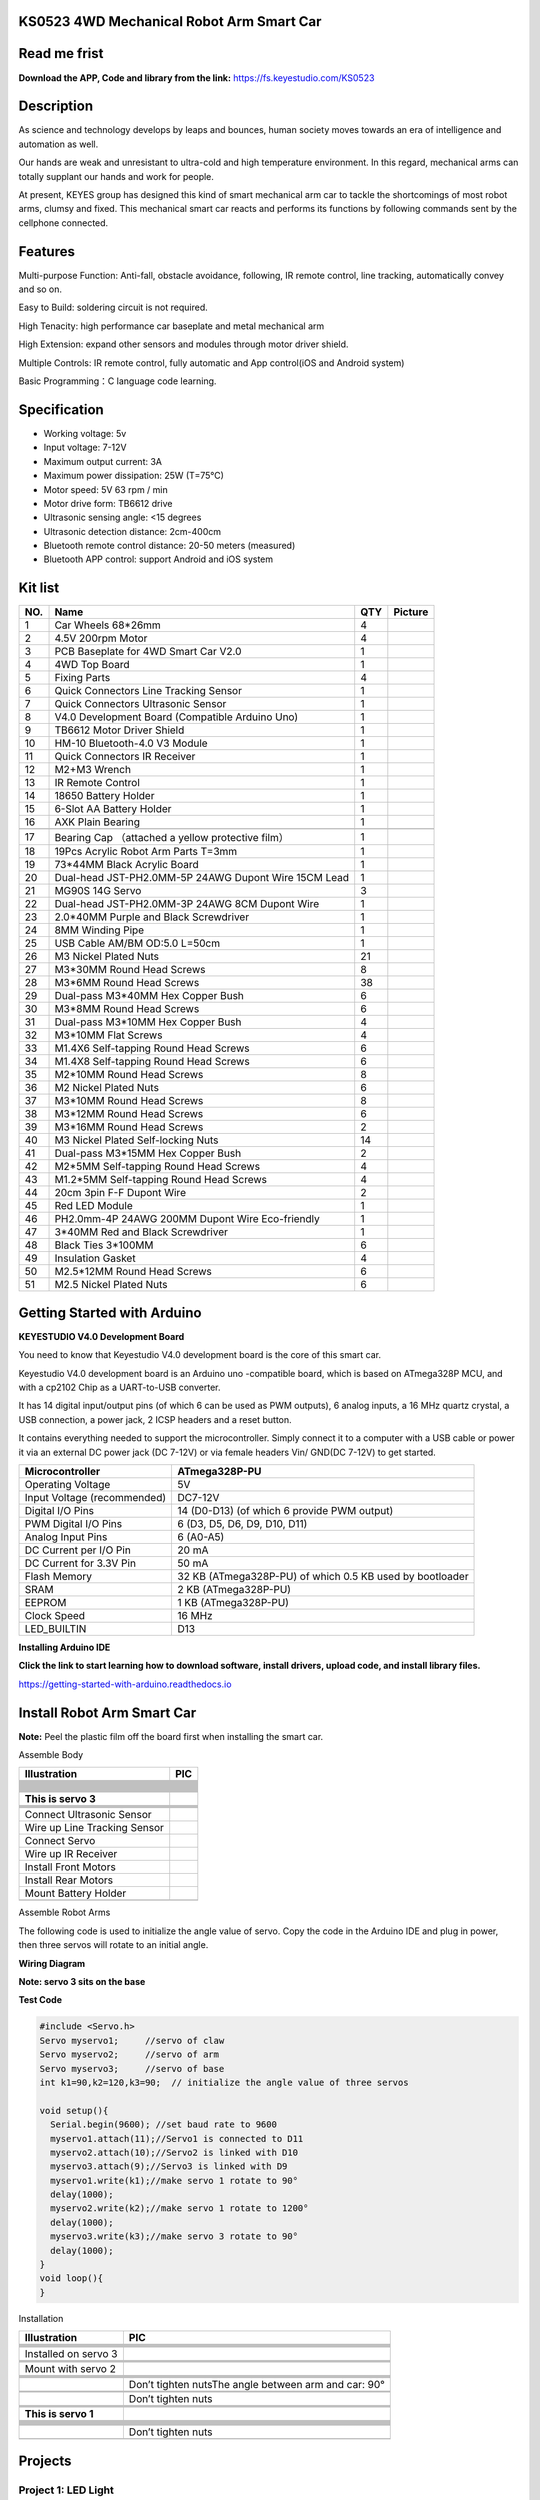 **KS0523 4WD Mechanical Robot Arm Smart Car**
=============================================

|image1|

Read me frist
=============

**Download the APP, Code and library from the link:**
https://fs.keyestudio.com/KS0523

Description
===========

As science and technology develops by leaps and bounces, human society
moves towards an era of intelligence and automation as well.

Our hands are weak and unresistant to ultra-cold and high temperature
environment. In this regard, mechanical arms can totally supplant our
hands and work for people.

At present, KEYES group has designed this kind of smart mechanical arm
car to tackle the shortcomings of most robot arms, clumsy and fixed.
This mechanical smart car reacts and performs its functions by following
commands sent by the cellphone connected.

Features
========

Multi-purpose Function: Anti-fall, obstacle avoidance, following, IR
remote control, line tracking, automatically convey and so on.

Easy to Build: soldering circuit is not required.

High Tenacity: high performance car baseplate and metal mechanical arm

High Extension: expand other sensors and modules through motor driver
shield.

Multiple Controls: IR remote control, fully automatic and App
control(iOS and Android system)

Basic Programming：C language code learning.

Specification
=============

- Working voltage: 5v

- Input voltage: 7-12V

- Maximum output current: 3A

- Maximum power dissipation: 25W (T=75℃)

- Motor speed: 5V 63 rpm / min

- Motor drive form: TB6612 drive

- Ultrasonic sensing angle: <15 degrees

- Ultrasonic detection distance: 2cm-400cm

- Bluetooth remote control distance: 20-50 meters (measured)

- Bluetooth APP control: support Android and iOS system

Kit list
========

+-----+---------------------------+-----+---------------------------+
| NO. | Name                      | QTY | Picture                   |
+=====+===========================+=====+===========================+
| 1   | Car Wheels 68*26mm        | 4   | |image98|                 |
+-----+---------------------------+-----+---------------------------+
| 2   | 4.5V 200rpm Motor         | 4   | |image99|                 |
+-----+---------------------------+-----+---------------------------+
| 3   | PCB Baseplate for 4WD     | 1   | |image100|                |
|     | Smart Car V2.0            |     |                           |
+-----+---------------------------+-----+---------------------------+
| 4   | 4WD Top Board             | 1   | |image101|                |
+-----+---------------------------+-----+---------------------------+
| 5   | Fixing Parts              | 4   | |image102|                |
+-----+---------------------------+-----+---------------------------+
| 6   | Quick Connectors Line     | 1   | |image103|                |
|     | Tracking Sensor           |     |                           |
+-----+---------------------------+-----+---------------------------+
| 7   | Quick Connectors          | 1   | |image104|                |
|     | Ultrasonic Sensor         |     |                           |
+-----+---------------------------+-----+---------------------------+
| 8   | V4.0 Development Board    | 1   | |image105|                |
|     | (Compatible Arduino Uno)  |     |                           |
+-----+---------------------------+-----+---------------------------+
| 9   | TB6612 Motor Driver       | 1   | |image106|                |
|     | Shield                    |     |                           |
+-----+---------------------------+-----+---------------------------+
| 10  | HM-10 Bluetooth-4.0 V3    | 1   | |image107|                |
|     | Module                    |     |                           |
+-----+---------------------------+-----+---------------------------+
| 11  | Quick Connectors IR       | 1   | |image108|                |
|     | Receiver                  |     |                           |
+-----+---------------------------+-----+---------------------------+
| 12  | M2+M3 Wrench              | 1   | |image109|                |
+-----+---------------------------+-----+---------------------------+
| 13  | IR Remote Control         | 1   | |image110|                |
+-----+---------------------------+-----+---------------------------+
| 14  | 18650 Battery Holder      | 1   | |image111|                |
+-----+---------------------------+-----+---------------------------+
| 15  | 6-Slot AA Battery Holder  | 1   | |image112|                |
+-----+---------------------------+-----+---------------------------+
| 16  | AXK Plain Bearing         | 1   | |image113|                |
+-----+---------------------------+-----+---------------------------+
|     |                           |     |                           |
+-----+---------------------------+-----+---------------------------+
| 17  | Bearing Cap （attached a  | 1   | |image114|                |
|     | yellow protective film）  |     |                           |
+-----+---------------------------+-----+---------------------------+
| 18  | 19Pcs Acrylic Robot Arm   | 1   | |image115|                |
|     | Parts T=3mm               |     |                           |
+-----+---------------------------+-----+---------------------------+
| 19  | 73*44MM Black Acrylic     | 1   | |image116|                |
|     | Board                     |     |                           |
+-----+---------------------------+-----+---------------------------+
| 20  | Dual-head JST-PH2.0MM-5P  | 1   | |image117|                |
|     | 24AWG Dupont Wire 15CM    |     |                           |
|     | Lead                      |     |                           |
+-----+---------------------------+-----+---------------------------+
| 21  | MG90S 14G Servo           | 3   | |image118|                |
+-----+---------------------------+-----+---------------------------+
| 22  | Dual-head JST-PH2.0MM-3P  | 1   | |image119|                |
|     | 24AWG 8CM Dupont Wire     |     |                           |
+-----+---------------------------+-----+---------------------------+
| 23  | 2.0*40MM Purple and Black | 1   | |image120|                |
|     | Screwdriver               |     |                           |
+-----+---------------------------+-----+---------------------------+
| 24  | 8MM Winding Pipe          | 1   | |image121|                |
+-----+---------------------------+-----+---------------------------+
| 25  | USB Cable AM/BM OD:5.0    | 1   | |image122|                |
|     | L=50cm                    |     |                           |
+-----+---------------------------+-----+---------------------------+
| 26  | M3 Nickel Plated Nuts     | 21  | |image123|                |
+-----+---------------------------+-----+---------------------------+
| 27  | M3*30MM Round Head Screws | 8   | |image124|                |
+-----+---------------------------+-----+---------------------------+
| 28  | M3*6MM Round Head Screws  | 38  | |image125|                |
+-----+---------------------------+-----+---------------------------+
| 29  | Dual-pass M3*40MM Hex     | 6   | |image126|                |
|     | Copper Bush               |     |                           |
+-----+---------------------------+-----+---------------------------+
| 30  | M3*8MM Round Head Screws  | 6   | |image127|                |
+-----+---------------------------+-----+---------------------------+
| 31  | Dual-pass M3*10MM Hex     | 4   | |image128|                |
|     | Copper Bush               |     |                           |
+-----+---------------------------+-----+---------------------------+
| 32  | M3*10MM Flat Screws       | 4   | |image129|                |
+-----+---------------------------+-----+---------------------------+
| 33  | M1.4X6 Self-tapping Round | 6   | |image130|                |
|     | Head Screws               |     |                           |
+-----+---------------------------+-----+---------------------------+
| 34  | M1.4X8 Self-tapping Round | 6   | |image-20230420140404082| |
|     | Head Screws               |     |                           |
+-----+---------------------------+-----+---------------------------+
| 35  | M2*10MM Round Head Screws | 8   |                           |
+-----+---------------------------+-----+---------------------------+
| 36  | M2 Nickel Plated Nuts     | 6   | |image131|                |
+-----+---------------------------+-----+---------------------------+
| 37  | M3*10MM Round Head Screws | 8   | |image132|                |
+-----+---------------------------+-----+---------------------------+
| 38  | M3*12MM Round Head Screws | 6   | |image133|                |
+-----+---------------------------+-----+---------------------------+
| 39  | M3*16MM Round Head Screws | 2   | |image134|                |
+-----+---------------------------+-----+---------------------------+
| 40  | M3 Nickel Plated          | 14  | |image135|                |
|     | Self-locking Nuts         |     |                           |
+-----+---------------------------+-----+---------------------------+
| 41  | Dual-pass M3*15MM Hex     | 2   | |image136|                |
|     | Copper Bush               |     |                           |
+-----+---------------------------+-----+---------------------------+
| 42  | M2*5MM Self-tapping Round | 4   | |image137|                |
|     | Head Screws               |     |                           |
+-----+---------------------------+-----+---------------------------+
| 43  | M1.2*5MM Self-tapping     | 4   | |image138|                |
|     | Round Head Screws         |     |                           |
+-----+---------------------------+-----+---------------------------+
| 44  | 20cm 3pin F-F Dupont Wire | 2   | |image139|                |
+-----+---------------------------+-----+---------------------------+
| 45  | Red LED Module            | 1   | |image140|                |
+-----+---------------------------+-----+---------------------------+
| 46  | PH2.0mm-4P 24AWG 200MM    | 1   | |image141|                |
|     | Dupont Wire Eco-friendly  |     |                           |
+-----+---------------------------+-----+---------------------------+
| 47  | 3*40MM Red and Black      | 1   | |image142|                |
|     | Screwdriver               |     |                           |
+-----+---------------------------+-----+---------------------------+
| 48  | Black Ties 3*100MM        | 6   |                           |
+-----+---------------------------+-----+---------------------------+
| 49  | Insulation Gasket         | 4   | |image143|                |
+-----+---------------------------+-----+---------------------------+
| 50  | M2.5*12MM Round Head      | 6   | |image144|                |
|     | Screws                    |     |                           |
+-----+---------------------------+-----+---------------------------+
| 51  | M2.5 Nickel Plated Nuts   | 6   | |image145|                |
+-----+---------------------------+-----+---------------------------+

Getting Started with Arduino
============================

**KEYESTUDIO V4.0 Development Board**

You need to know that Keyestudio V4.0 development board is the core of
this smart car.

|image146|

Keyestudio V4.0 development board is an Arduino uno -compatible board,
which is based on ATmega328P MCU, and with a cp2102 Chip as a
UART-to-USB converter.

|image147| It has 14 digital input/output pins (of which 6 can be used
as PWM outputs), 6 analog inputs, a 16 MHz quartz crystal, a USB
connection, a power jack, 2 ICSP headers and a reset button.

|image148|

It contains everything needed to support the microcontroller. Simply
connect it to a computer with a USB cable or power it via an external DC
power jack (DC 7-12V) or via female headers Vin/ GND(DC 7-12V) to get
started.

+-----------------------------+---------------------------------------+
| Microcontroller             | ATmega328P-PU                         |
+=============================+=======================================+
| Operating Voltage           | 5V                                    |
+-----------------------------+---------------------------------------+
| Input Voltage (recommended) | DC7-12V                               |
+-----------------------------+---------------------------------------+
| Digital I/O Pins            | 14 (D0-D13) (of which 6 provide PWM   |
|                             | output)                               |
+-----------------------------+---------------------------------------+
| PWM Digital I/O Pins        | 6 (D3, D5, D6, D9, D10, D11)          |
+-----------------------------+---------------------------------------+
| Analog Input Pins           | 6 (A0-A5)                             |
+-----------------------------+---------------------------------------+
| DC Current per I/O Pin      | 20 mA                                 |
+-----------------------------+---------------------------------------+
| DC Current for 3.3V Pin     | 50 mA                                 |
+-----------------------------+---------------------------------------+
| Flash Memory                | 32 KB (ATmega328P-PU) of which 0.5 KB |
|                             | used by bootloader                    |
+-----------------------------+---------------------------------------+
| SRAM                        | 2 KB (ATmega328P-PU)                  |
+-----------------------------+---------------------------------------+
| EEPROM                      | 1 KB (ATmega328P-PU)                  |
+-----------------------------+---------------------------------------+
| Clock Speed                 | 16 MHz                                |
+-----------------------------+---------------------------------------+
| LED_BUILTIN                 | D13                                   |
+-----------------------------+---------------------------------------+

**Installing Arduino IDE**

|image149|

**Click the link to start learning how to download software, install
drivers, upload code, and install library files.**

https://getting-started-with-arduino.readthedocs.io

Install Robot Arm Smart Car
===========================

**Note:** Peel the plastic film off the board first when installing the
smart car.

Assemble Body

============================ =========================
Illustration                 PIC
============================ =========================
\                            |image150|
\                            |image151|
\                            |image152|
\                            
\                            |image153|
\                            |image154|
\                            |image155|
\                            
\                            |image156|
\                            |image157|
\                            |image158|
\                            
\                            |image159|
\                            |image160|
\                            |image161|
\                            |image162|
\                            |image163|
\                            
\                            
**This is servo 3**          |image164|
\                            |image165|
\                            
\                            |image166|
\                            |image167|
Connect Ultrasonic Sensor    |image-20230420141443625|
Wire up Line Tracking Sensor |image-20230420141508771|
Connect Servo                |image-20230420141514562|
Wire up IR Receiver          |image-20230420141521218|
Install Front Motors         |image-20230420141528134|
Install Rear Motors          |image-20230420141544258|
Mount Battery Holder         |image-20230420141604499|
\                            |image168|
============================ =========================

Assemble Robot Arms

The following code is used to initialize the angle value of servo. Copy
the code in the Arduino IDE and plug in power, then three servos will
rotate to an initial angle.

**Wiring Diagram**

|image-20230420142244322|

**Note: servo 3 sits on the base**

**Test Code**

.. code:: c

   #include <Servo.h>  
   Servo myservo1;     //servo of claw
   Servo myservo2;     //servo of arm
   Servo myservo3;     //servo of base
   int k1=90,k2=120,k3=90;  // initialize the angle value of three servos

   void setup(){
     Serial.begin(9600); //set baud rate to 9600
     myservo1.attach(11);//Servo1 is connected to D11
     myservo2.attach(10);//Servo2 is linked with D10
     myservo3.attach(9);//Servo3 is linked with D9
     myservo1.write(k1);//make servo 1 rotate to 90°
     delay(1000);
     myservo2.write(k2);//make servo 1 rotate to 1200°
     delay(1000);
     myservo3.write(k3);//make servo 3 rotate to 90°
     delay(1000);
   }
   void loop(){
   }

Installation

+----------------------+----------------------------------------------+
| Illustration         | PIC                                          |
+======================+==============================================+
|                      | |01|                                         |
+----------------------+----------------------------------------------+
|                      | |5a4cb27d0486551b2c4e5229d58a0f077|          |
+----------------------+----------------------------------------------+
|                      | |image-20230420142519089|                    |
+----------------------+----------------------------------------------+
|                      |                                              |
+----------------------+----------------------------------------------+
|                      | |02|                                         |
+----------------------+----------------------------------------------+
| Installed on servo 3 | |03|                                         |
+----------------------+----------------------------------------------+
|                      | |image-20230420142634728|                    |
+----------------------+----------------------------------------------+
|                      |                                              |
+----------------------+----------------------------------------------+
|                      | |image-20230420142641377|                    |
+----------------------+----------------------------------------------+
| Mount with servo 2   | |04|                                         |
+----------------------+----------------------------------------------+
|                      | |image-20230420142710952|                    |
+----------------------+----------------------------------------------+
|                      | |image-20230420142717554|                    |
+----------------------+----------------------------------------------+
|                      |                                              |
+----------------------+----------------------------------------------+
|                      | |image-20230420142726338|                    |
+----------------------+----------------------------------------------+
|                      | Don’t tighten nuts\ |05|\ The angle between  |
|                      | arm and car: 90°                             |
+----------------------+----------------------------------------------+
|                      | |image-20230420142742755|                    |
+----------------------+----------------------------------------------+
|                      | |06|                                         |
+----------------------+----------------------------------------------+
|                      | Don’t tighten nuts\ |07|                     |
+----------------------+----------------------------------------------+
|                      | |image-20230420143133809|                    |
+----------------------+----------------------------------------------+
|                      |                                              |
+----------------------+----------------------------------------------+
|                      | |image-20230420143146162|                    |
+----------------------+----------------------------------------------+
| **This is servo 1**  | |08|                                         |
+----------------------+----------------------------------------------+
|                      | |image-20230420143238690|                    |
+----------------------+----------------------------------------------+
|                      | |image-20230420143244657|                    |
+----------------------+----------------------------------------------+
|                      |                                              |
+----------------------+----------------------------------------------+
|                      | |09|                                         |
+----------------------+----------------------------------------------+
|                      | |image-20230420143300529|                    |
+----------------------+----------------------------------------------+
|                      | |image-20230420143306290|                    |
+----------------------+----------------------------------------------+
|                      |                                              |
+----------------------+----------------------------------------------+
|                      | |image-20230420143312692|                    |
+----------------------+----------------------------------------------+
|                      | Don’t tighten nuts\ |10|                     |
+----------------------+----------------------------------------------+
|                      | |image-20230420143349575|                    |
+----------------------+----------------------------------------------+

Projects
========

Project 1: LED Light
--------------------

**1. Description：**

|image169|

For starters and enthusiasts, LED Blink is a fundamental program. LED,
the abbreviation of light emitting diodes, consists of Ga, As, P, N
chemical compounds and so on. The LED can flash in diverse color by
altering the delay time in the test code. When in control, power on GND
and VCC, the LED will be on if S end is in high level; nevertheless, it
will go off.

**2. Specification：**

|image170|

- Control interface: digital port
- Working voltage: DC 3.3-5V
- Pin spacing: 2.54mm
- LED display color: red

**3. What You Need：**

|image171|

**4. Wiring Diagram：**

|image172|

The pin -, + and S of LED module are connected to G, V and D3 of shield.

**5. Test Code：**

.. code:: c

   /*
    keyestudio 4wd Robot Arm Smart Car
    lesson 1.1
    Blink
    http://www.keyestudio.com
   */
   void setup()
   {
     pinMode(3, OUTPUT);// initialize digital pin 3 as an output.
   }
   void loop() // the loop function runs over and over again forever
   {  
     digitalWrite(3, HIGH); // turn the LED on (HIGH is the voltage level)
     delay(1000); // wait for a second
     digitalWrite(3, LOW); // turn the LED off by making the voltage LOW
     delay(1000); // wait for a second
   }

**6. Test Result：**

Upload the program, LED flashes with an interval of 1s.

**7. Code Explanation:**

**pinMode(ledPin，OUTPUT)** - This function denotes that the pin is
INPUT or OUTPUT.

**digitalWrite(ledPin，HIGH)** - When pin is OUTPUT, we can set it to
HIGH(output 5V) or LOW(output 0V)

**8. Extension Practice：**

We succeed in blinking the LED. Next, let’s observe what LED will change
if we modify the delaying time.

.. code:: c

   /*
    keyestudio 4WD Robot Arm Smart Car
    lesson 1.2
    delay
    http://www.keyestudio.com
   */
   void setup() {  // initialize digital pin 11 as an output.
      pinMode(3, OUTPUT);
   }
   // the loop function runs over and over again forever
   void loop()
    { digitalWrite(3, HIGH); // turn the LED on (HIGH is the voltage level)
      delay(100); // wait for 0.1 second
      digitalWrite(3, LOW); // turn the LED off by making the voltage LOW
      delay(100); // wait for 0.1 second
   }//****************************************************************

The test result shows that the LED flashes faster. Therefore, we can
draw a conclusion that pins and time delaying affect flash frequency.

Project 2: Adjust LED Brightness
--------------------------------

Description：

In previous lesson, we control LED on and off and make it blink.

In this project, we will control the brightness of LED through PWM to
simulate breathing effects. Similarly, you can change the step length
and delay time in the code so as to demonstrate different breathing
effects.

PWM is a means of controlling the analog output via digital means.
Digital control is used to generate square waves with different duty
cycles (a signal that constantly switches between high and low levels)
to control the analog output. In general, the input voltages of ports
are 0V and 5V. What if the 3V is required? Or a switch among 1V, 3V and
3.5V? We cannot change resistors constantly. For this reason, we resort
to PWM.

|image173|

For the Arduino digital port voltage output, there are only LOW and
HIGH, which correspond to the voltage output of 0V and 5V. You can
define LOW as 0 and HIGH as 1, and let the Arduino output five hundred 0
or 1 signals within 1 second.

If output five hundred 1, that is 5V; if all of which is 1, that is 0V.
If output 010101010101 in this way then the output port is 2.5V, which
is like showing movie. The movie we watch are not completely continuous.
It actually outputs 25 pictures per second. In this case, the human
can’t tell it, neither does PWM. If want different voltage, need to
control the ratio of 0 and 1. The more 0,1 signals output per unit time,
the more accurately control.

What You Need：

|image174|

Wiring Diagram：

|image175|

Test Code：

.. code:: c

   /*
    keyestudio 4wdRobot Arm Smart Car
    lesson 2.1
    pwm
    http://www.keyestudio.com
   */
   int ledPin = 3; // Define the LED pin at D3
   int value;
   void setup () {
     pinMode (ledPin, OUTPUT); // initialize ledpin as an output.
   }
   void loop () {
     for (value = 0; value <255; value = value + 1) {
       analogWrite (ledPin, value); // LED lights gradually light up
       delay (5); // delay 5MS
     }
     for (value = 255; value> 0; value = value-1) {
       analogWrite (ledPin, value); // LED gradually goes out
       delay (5); // delay 5MS
     }
   }

Test Result：

After the program is uploaded successfully, the onboard LED blinks.

Code Explanation:

When we need to repeat some statements, we could use FOR statement.

FOR statement format is shown below:

|image176|

FOR cyclic sequence:

Round 1：1 → 2 → 3 → 4

Round 2：2 → 3 → 4

…

Until number 2 is not established, “for”loop is over, after knowing this
order, go back to code:

**for (int value = 0; value < 255; value=value+1){\***\*...}**

**for (int value = 255; value >0; value=value-1){\***\*...}**

The two“for”statements make value increase from 0 to 255, then reduce
from 255 to 0, then increase to 255,....infinitely loop

There is a new function in the following ----- analogWrite()

We know that digital port only has two state of 0 and 1. So how to send
an analog value to a digital value? Here,this function is needed. Let’s
observe the Arduino board and find 6 pins marked“~”which can output PWM
signals.

Function format as follows:

**analogWrite(pin,value)**

analogWrite() is used to write an analog value from 0~255 for PWM port,
so the value is in the range of 0~255. Attention that you only write the
digital pins with PWM function, such as pin 3, 5, 6, 9, 10, 11.

PWM is a technology to obtain analog quantity through digital method.
Digital control forms a square wave, and the square wave signal only has
two states of turning on and off (that is, high or low levels). By
controlling the ratio of the duration of turning on and off, a voltage
varying from 0 to 5V can be simulated. The time turning on(academically
referred to as high level) is called pulse width, so PWM is also called
pulse width modulation. Through the following five square waves, let’s
gain an insight to more about PWM.

|image177|

In the above figure, the green line represents a period, and value of
analogWrite() corresponds to a percentage which is called Duty Cycle as
well. Duty cycle implies that high-level duration is divided by
low-level duration in a cycle. From top to bottom, the duty cycle of
first square wave is 0% and its corresponding value is 0. The LED
brightness is lowest, that is, turn off. The more time high level lasts,
the brighter the LED. Therefore, the last duty cycle is 100%, which
correspond to 255, LED is brightest. And 25% means darker.

PWM mostly is used for adjusting the brightness of LED or rotation speed
of motor.

It plays a vital role in controlling smart robot car. I believe that you
can’t wait to enter the next project.

Extension Practice：

Let’s modify the value of the delaying time and remain the pin
unchanged, then observe how LED changes.

.. code:: c

   /*
    keyestudio 4wd Robot Arm Smart Car
    lesson 2.2
    pwm
    http://www.keyestudio.com
   */
   int ledPin = 3; // Define the LED pin at D3
   void setup(){
     pinMode (ledPin, OUTPUT); // initialize ledpin as an output.
   }
   void loop(){
     for (int value = 0; value <255; value = value + 1){
       analogWrite (ledPin, value); // LED lights gradually light up
       delay (30); // delay 30MS
     }
     for(int value=255; value>0;value=value-1){
       analogWrite (ledPin, value); // LED gradually goes out
       delay (30); // delay 30MS
     }
   }//**********************************************************

Upload the code to development board, then LED blinks more slowly.

Project 3: Servo Control
------------------------

Description：

Servo motor is a position control rotary actuator. It mainly consists of
a housing, circuit board, core-less motor, gear and position sensor. Its
working principle is that the servo receives the signal sent by MCUs or
receivers and produces a reference signal with a period of 20ms and
width of 1.5ms, then compares the acquired DC bias voltage to the
voltage of the potentiometer and obtain the voltage difference output.

When the motor speed is constant, the potentiometer is driven to rotate
through the cascade reduction gear, which leads that the voltage
difference is 0, and the motor stops rotating. Generally, the angle
range of servo rotation is 0°--180 °.

The rotation angle of servo motor is controlled by regulating the duty
cycle of PWM (Pulse-Width Modulation) signal. The standard cycle of PWM
signal is 20ms(50Hz). Theoretically, the width is distributed between
1ms-2ms, but in fact, it's between 0.5ms-2.5ms. The width corresponds
the rotation angle from 0° to 180°. But note that for motors of
different brands, the same signal may have different rotation angle.

|image178|

In general, servo has three lines in brown, red and orange. The brown
wire is grounded, the red one is a positive pole line and the orange one
is a signal line.

|image179|

The corresponding servo angles are shown below:

|image180|

Specification：

- Working voltage: DC 4.8V ~ 6V
- Operating angle range: about 180 ° (at 500 → 2500 μsec)
- Pulse width range: 500 → 2500 μsec
- No-load speed: 0.12 ± 0.01 sec / 60 (DC 4.8V) 0.1 ± 0.01 sec / 60 (DC
  6V)
- No-load current: 200 ± 20mA (DC 4.8V) 220 ± 20mA (DC 6V)
- Stopping torque: 1.3 ± 0.01kg · cm (DC 4.8V) 1.5 ± 0.1kg · cm (DC 6V)
- Stop current: ≦ 850mA (DC 4.8V) ≦ 1000mA (DC 6V)
- Standby current: 3 ± 1mA (DC 4.8V) 4 ± 1mA (DC 6V)

What You Need：

|image181|

Wiring Diagram：

|image182|

Wiring note: the brown wire of servo is linked with GND(G), the red one
is connected to V and the orange one is attached to S.

The servo has to be connected to external power due to its high demand
for driving servo current. Generally, the current of development board
is not big enough. If without connected power, the development board
could be burnt.

Test Code1：

.. code:: c

   /*
   keyestudio 4wdRobot Arm Smart Car
   lesson 3.1
   Servo
   http://www.keyestudio.com
   */
   #define servoPin 9  //servo Pin
   int pos; //angle variable of servo
   int pulsewidth; ///pulsewidth variable of servo
   void setup() {
     pinMode(servoPin, OUTPUT);  //set pins of servo to output
     procedure(0); //set angle of servo to 0°
   }
   void loop() {
     for (pos = 0; pos <= 180; pos += 1) { // goes from 0 degrees to 180 degrees
       // in steps of 1 degree
       procedure(pos);              // tell servo to go to position in variable 'pos'
       delay(15);                   //control the rotation speed of servo
     }
     for (pos = 180; pos >= 0; pos -= 1) { // goes from 180 degrees to 0 degrees
       procedure(pos);              // tell servo to go to position in variable 'pos'
       delay(15);                    
     }}
   //Function to control servo
   void procedure(int myangle) {
     pulsewidth = myangle * 11 + 500;  //Calculate pulsewidth value
     digitalWrite(servoPin,HIGH);
     delayMicroseconds(pulsewidth);   //the duration of high levle is pulsewidth
     digitalWrite(servoPin,LOW);
     delay((20 - pulsewidth / 1000));  //the period is 20ms, so the low level last for the rest of time
   }//**********************************************************************************

Upload code successfully, servo swings forth and back in the range of 0°
to 180°

There is another guide for restraining servo---- servo library file, the
following link of official website is as for your reference.

https://www.arduino.cc/en/Reference/Servo

**Test Code2:**

.. code:: c

   /*
    keyestudio 4wd Robot Arm Smart Car
    lesson 3.2
    servo
    http://www.keyestudio.com
   */
   #include <Servo.h>
   Servo myservo;  // create servo object to control a servo
   // twelve servo objects can be created on most boards
   int pos = 0;    // variable to store the servo position
   void setup() {
     myservo.attach(9);  // attaches the servo on pin 9 to the servo object
   }
   void loop() {
     for (pos = 0; pos <= 180; pos += 1) { // goes from 0 degrees to 180 degrees
       // in steps of 1 degree
       myservo.write(pos);              // tell servo to go to position in variable 'pos'
       delay(15);                       // waits 15ms for the servo to reach the position
     }
     for (pos = 180; pos >= 0; pos -= 1) { // goes from 180 degrees to 0 degrees
       myservo.write(pos);              // tell servo to go to position in variable 'pos'
       delay(15);                       // waits 15ms for the servo to reach the position
     }}//**************************************************************************

**Test Result：**

Upload code successfully and power on, then servo swings in the range of
0° to 180°. The result is the same. We usually control it by library
file.

Code Explanation:

Arduino comes with **#include <Servo.h>** (servo function and
statement）

The following are some common statements of the servo function:

1. **attach（interface）**——Set servo interface, port 9 and 10 are
available

2. **write（angle）**——The statement to set rotation angle of servo, the
angle range is from 0° to 180°

3. **read（）**——used to read angle of servo, read the command value
of“write()”

4. **attached（）**——Judge if the parameter of servo is sent to its
interface

Note: The above written format is“servo variable name, specific
statement（）”, for instance: myservo.attach(9)

Project 4: Ultrasonic Ranging
-----------------------------

Description：

|image183|

The HC-SR04 ultrasonic sensor uses sonars to determine distance away
from an object like bats do. It offers excellent non-contact range
detection with high accuracy and stable readings in an easy-to-use
package. It comes with an ultrasonic transmitter and a receiver module.

The HC-SR04 or the ultrasonic sensor is used in a wide range of
electronics projects for creating obstacle detection and distance
measuring as well as various other applications. Here we have brought
the simple method to measure the distance with Arduino and ultrasonic
sensor and how to use ultrasonic sensor with Arduino.

Specification：

|image184|

- Power Supply :+5V DC

- Quiescent Current : <2mA

- Working Current: 15mA

- Effectual Angle: <15°

- Ranging Distance : 2cm – 400 cm

- Resolution : 0.3 cm

- Measuring Angle: 30 degree

- Trigger Input Pulse width: 10uS

What You Need：

|image185|

**The principle of ultrasonic sensor**

As the above picture shown, it is like two eyes. One is transmitting
end, the other is receiving end.

The ultrasonic module will emit the ultrasonic waves after triggering
signals. When the ultrasonic waves encounter the object and are
reflected back, the module outputs an echo signal, so it can determine
the distance of object from the time gap between triggering the signal
and echoing the signal.

The t is the time that the emitting signal meets the obstacle and
returns. And the propagation speed of sound in the air is about 343m/s,
and **distance = speed\* time**. However, the ultrasonic wave emits and
comes back, which is 2 times of distance.

Therefore, it needs to be divided by 2, **the distance measured by
ultrasonic wave = (speed \* time)/2**.

1. Use method and timing chart of ultrasonic module: Setting the
   delaying time of Trig pin of SR04 to 10μs at least, which can trigger
   it to detect distance.
2. After triggering, the module will automatically send eight 40KHz
   ultrasonic pulses and detect whether there is a signal return. This
   step will be completed automatically by the module.
3. If the signal returns, the Echo pin will output a high level, and the
   duration of the high level is the time from the transmission of the
   ultrasonic wave to the return.

|Img|

Circuit diagram of ultrasonic sensor

|image186|

Wiring Diagram

|image187|

**Wiring Guide:**

Ultrasonic sensor keyestudio Sensor Shield

V → (V)

T → 12(S)

Echo → 13(S)

G → G(G)

Test Code：

.. code:: c

   /*
    keyestudio 4wdRobot Arm Smart Car
    lesson 4.1
    Ultrasonic sensor
    http://www.keyestudio.com
   */ 
   int trigPin = 12;    // Trigger
   int echoPin = 13;    // Echo
   long duration, cm, inches;
    void setup() {
     //Serial Port begin
     Serial.begin (9600);
     //Define inputs and outputs
     pinMode(trigPin, OUTPUT);
     pinMode(echoPin, INPUT);
   }
   void loop() {
     // The sensor is triggered by a HIGH pulse of 10 or more microseconds.
     // Give a short LOW pulse beforehand to ensure a clean HIGH pulse:
     digitalWrite(trigPin, LOW);
     delayMicroseconds(2);
     digitalWrite(trigPin, HIGH);
     delayMicroseconds(10);
     digitalWrite(trigPin, LOW);
      // Read the signal from the sensor: a HIGH pulse whose
     // duration is the time (in microseconds) from the sending
     // of the ping to the reception of its echo off of an object.
     duration = pulseIn(echoPin, HIGH);
      // Convert the time into a distance
     cm = (duration/2) / 29.1;     // Divide by 29.1 or multiply by 0.0343
     inches = (duration/2) / 74;   // Divide by 74 or multiply by 0.0135
       Serial.print(inches);
     Serial.print("in, ");
     Serial.print(cm);
     Serial.print("cm");
     Serial.println();
     delay(50);
   }
   //**************************************************************************

**Test Result：**

Upload test code on the development board, open serial monitor and set
baud rate to 9600. The detected distance will be displayed, and the unit
is cm and inch. Hindering the ultrasonic sensor by hand, you can view
the displayed distance values get smaller.

|image188|

**Code Explanation**

**int trigPin-** this pin is defined to transmit ultrasonic waves,
generally output.

**int echoPin -** this is defined as the pin of reception, generally
input

**cm = (duration/2) / 29.1-unit is cm**

**inches = (duration/2) / 74-unit is inch**

We can calculate the distance by using the following formula:

distance = (traveltime/2) x speed of sound

The speed of sound is: 343m/s = 0.0343 cm/uS = 1/29.1 cm/uS

Or in inches: 13503.9in/s = 0.0135in/uS = 1/74in/uS

We need to divide the traveltime by 2 because we have to take into
account that the wave was sent, hit the object, and then returned back
to the sensor.

**Extension Practice：**

We have just measured the distance displayed by the ultrasonic. How
about controlling the LED with the measured distance? Let's try it and
connect an LED module to the D3 pin.

|image189|

.. code:: c

   /*
    keyestudio 4wdRobot Arm Smart Car
    lesson 4.2
    Ultrasonic LED
    http://www.keyestudio.com
   */ 
   int trigPin = 12;    // Trigger
   int echoPin = 13;    // Echo
   long duration, cm, inches;
   void setup() {
     Serial.begin (9600);  //Serial Port begin
     pinMode(trigPin, OUTPUT);  //Define inputs and outputs
     pinMode(echoPin, INPUT);
     pinMode(3, OUTPUT);
   }
    void loop() 
   {
     // The sensor is triggered by a HIGH pulse of 10 or more microseconds.
     // Give a short LOW pulse beforehand to ensure a clean HIGH pulse:
     digitalWrite(trigPin, LOW);
     delayMicroseconds(2);
     digitalWrite(trigPin, HIGH);
     delayMicroseconds(10);
     digitalWrite(trigPin, LOW);
     // Read the signal from the sensor: a HIGH pulse whose
     // duration is the time (in microseconds) from the sending
     // of the ping to the reception of its echo off of an object.
     duration = pulseIn(echoPin, HIGH);
     // Convert the time into a distance
     cm = (duration/2) / 29.1;     // Divide by 29.1 or multiply by 0.0343
     inches = (duration/2) / 74;   // Divide by 74 or multiply by 0.0135
     Serial.print(inches);
     Serial.print("in, ");
     Serial.print(cm);
     Serial.print("cm");
     Serial.println();
     delay(50);
   if (cm>=2 && cm<=10)digitalWrite(3, HIGH);
   else digitalWrite(3, LOW);
   }//****************************************************************

Upload test code to development board and put you hand away from the
ultrasonic sensor for 2cm-10cm, then LED will be on.

Project 5: Line Tracking Sensor
-------------------------------

Description：

|image190| The tracking sensor is actually an infrared sensor. The
component used here is the TCRT5000 infrared tube.

Its working principle is to use the different reflectivity of infrared
light to the color, then convert the strength of the reflected signal
into a current signal.

During the process of detection, black is active at HIGH level, but
white is active at LOW level. The detection height is 0-3 cm.

Keyestudio 3-channel line tracking module has integrated 3 sets of
TCRT5000 infrared tube on a single board, which is more convenient for
wiring and control.

By rotating the adjustable potentiometer on the sensor, it can adjust
the detection sensitivity of the sensor.

Specification：

- Operating Voltage: 3.3-5V (DC)

- Interface: 5PIN

- Output Signal: Digital signal

- Detection Height: 0-3 cm

Special note: before testing, turn the potentiometer on the sensor to
adjust the detection sensitivity. When adjust the LED at the threshold
between ON and OFF, the sensitivity is the best.

What You Need：

|image191|

Wiring Diagram：

|image192|

G and V of line tracking sensor are connected to G and V of shield, the
rest pins are linked with D6, D7, D8 respectively.

Test Code：

.. code:: c

   /*
    keyestudio 4wdRobot Arm Smart Car
    lesson 5.1
    Line Tracking sensor
    http://www.keyestudio.com
   */
   #define SensorLeft    6   //input pin of left sensor
   #define SensorMiddle  7   //input pin of middle sensor
   #define SensorRight   8   //input pin of right sensor
   unsigned char SL;        //state of left sensor
   unsigned char SM;        //state of middle sensor
   unsigned char SR;        //state of right sensor

   void setup(){
   //set baud rate to 9600
     Serial.begin(9600);
     //set to input mode
     pinMode(SensorLeft,INPUT);
     pinMode(SensorMiddle,INPUT);
     pinMode(SensorRight,INPUT);
   }

   void loop(){
   //read the values of three line tracking sensors
     SL = digitalRead(SensorLeft);
     SM = digitalRead(SensorMiddle);
     SR = digitalRead(SensorRight);
   //print the values of three sensors
     Serial.print("SL=");
     Serial.print(SL);
     Serial.print("SM=");
     Serial.print(SM);
     Serial.print("SR=");
     Serial.println(SR);
   }

Test Result：

Upload the code on development board, open serial monitor to check line
tracking sensors. And the displayed value is 1(high level) when no
signals are received. The value becomes into 0 when covering sensor with
paper.

|image193|

Code Explanation:

**Serial.begin(9600)**- Initialize serial port and set baud rate to 9600

**pinMode-** Define the pin as an input or output mode

**digitalRead-** Read the state of pins, which are generally HIGH and
LOW level

Extension Practice：

Connect an LED to D3, then we could control LED by line tracking sensor.

|image194|

.. code:: c

   /*
   keyestudio 4WD Robot Arm Smart Car
   lesson 5.2
    Line Track sensor
    http://www.keyestudio.com
   */
   int L_pin = 6;  //pins of  left line tracking sensor
   int M_pin = 7;  //pins of  middle line tracking sensor
   int R_pin = 8;  //pins of  right  line tracking sensor
   int val_L,val_R,val_M;// define the variables of three sensors 
   void setup()
   {
     Serial.begin(9600); // initialize serial communication at 9600 bits per second
     pinMode(L_pin,INPUT); // make the L_pin as an input
     pinMode(M_pin,INPUT); // make the M_pin as an input
     pinMode(R_pin,INPUT); // make the R_pin as an input
     pinMode(3, OUTPUT);
   }
   void loop() 
   { 
     val_L = digitalRead(L_pin);//read the L_pin:
     val_R = digitalRead(R_pin);//read the R_pin:
     val_M = digitalRead(M_pin);//read the M_pin:
     Serial.print("left:");
     Serial.print(val_L);
     Serial.print(" middle:");
     Serial.print(val_M);
     Serial.print(" right:");
     Serial.println(val_R);

     if (val_L == HIGH)//if left line tracking sensor detects signals
     { 
       digitalWrite(3, LOW);///LED is off
     } 
     else//if left line tracking sensor doesn’t detect signals 
     { 
       digitalWrite(3, HIGH);//LED lights up
       delay(2000); 
     }
      
     if (val_R == HIGH)//if right line tracking sensor detects signals
     {
       digitalWrite(3, LOW);//LED 灯灭
     }
     else//if right line tracking sensor doesn’t detect signals
     {
       digitalWrite(3, HIGH);//LED lights up
       delay(2000); 
     }
       
     if (val_M == HIGH)//if middle line tracking sensor doesn’t detect signals
     {
       digitalWrite(3, LOW);//LED is off
     }
     else//if middle line tracking sensor doesn’t detect signals
     {
       digitalWrite(3, HIGH);//LED is on
       delay(2000); 
     }
   }
   //****************************************************************************

Upload the code to development board, we observe LED get brighter when
covering the line tracking sensor by hand.

Project 6: IR Reception
-----------------------

Description：

There is no doubt that infrared remote control is ubiquitous in daily
life. It is used to control various household appliances, such as TVs,
stereos, video recorders and satellite signal receivers. Infrared remote
control is composed of infrared transmitting and infrared receiving
systems, that is, an infrared remote control and infrared receiving
module and a single-chip microcomputer capable of decoding.​

|image195| The 38K infrared carrier signal emitted by remote controller
is encoded by the encoding chip in the remote controller. It is composed
of a section of pilot code, user code, user inverse code, data code, and
data inverse code. The time interval of the pulse is used to distinguish
whether it is a 0 or 1 signal and the encoding is made up of these 0, 1
signals.

The user code of the same remote control is unchanged. The data code can
distinguish the key.

When the remote control button is pressed, the remote control sends out
an infrared carrier signal. When the IR receiver receives the signal,
the program will decode the carrier signal and determines which key is
pressed. The MCU decodes the received 01 signal, thereby judging what
key is pressed by the remote control.

Infrared receiver we use is an infrared receiver module. Mainly composed
of an infrared receiver head, it is a device that integrates reception,
amplification, and demodulation. Its internal IC has completed
demodulation, and can achieve from infrared reception to output and be
compatible with TTL signals.

Additionally, it is suitable for infrared remote control and infrared
data transmission. The infrared receiving module made by the receiver
has only three pins, signal line, VCC and GND. It is very convenient to
communicate with Arduino and other microcontrollers.

Specification：

- Operating Voltage: 3.3-5V（DC）

- Interface: 3PIN

- Output Signal: Digital signal

- Receiving Angle: 90 degrees

- Frequency: 38khz

- Receiving Distance: 10m

What You Need：

|image196|

Test Code：

.. code:: c

   /*
    keyestudio 4wdRobot Arm Smart Car
    lesson 6.1
    IRremote
    http://www.keyestudio.com
   */
   #include <IRremote.h>
   int RECV_PIN =A0; //IR receiver is connected to A0
   IRrecv irrecv(RECV_PIN);
   decode_results results;

   void setup(){
     Serial.begin(9600);  //set baud rate to 9600
     irrecv.enableIRIn(); // Enable receiver
   }

   void loop(){
      if(irrecv.decode(&results)){   
        Serial.println(results.value,HEX); //Wrap word in 16 HEX to output and receive code 
        irrecv.resume();  // Receive the next value
       }
       delay(10);
   }

Wiring Diagram：

|image197|

Respectively link“-”,“+”and S of IR receiver module with G(GND）,
V（VCC）and A0 of keyestudio development board.

Attention: On the condition that digital ports are not available, analog
ports can be regarded as digital ports. A0 equals to D14, and A1 is
equivalent to digital 15.

Test Result：

Upload test code, open serial monitor and set baud rate to 9600. If you
point remote control to IR receiver, the corresponding value will be
shown; if holding down the key, the error codes(FFFFFFFF) will appear,
which means transmitting same key.

|image198|

Below we have listed out each button value of Keyestudio remote control.
So you can keep it for reference.

|image199|

**Code Explanation:**

**irrecv.enableIRIn():** after enabling IR decoding, the IR signals will
be received.

Function“decode()”will check continuously if decode successfully.

**irrecv.decode(&results):** after decoding successfully, this function
will come back to“true”, and keep result in“results”. After decoding a
IR signals, run the resume()function and receive the next signal.

Extension Practice：

We decoded the key value of IR remote control. How about controlling LED
by the measured value? We could operate an experiment to affirm. Attach
an LED to D3, then press the keys of remote control to make LED light up
and off.

|image200|

.. code:: c

   /* keyestudio 4wd BT Car V2
   lesson 6.2
   IRremote
   http://www.keyestudio.com
   */ 
   #include <IRremote.h>
   int RECV_PIN = A0;//define the pin of IR receiver as A0
   int LED_PIN=3;//define the pin of LED as pin 3
   int a=0;
   IRrecv irrecv(RECV_PIN);
   decode_results results;
   void setup()
   {Serial.begin(9600);
     irrecv.enableIRIn(); //  Initialize the IR receiver 
     pinMode(LED_PIN,OUTPUT);//set pin 3 of LED to OUTPUT
   }
   void loop() {
     if (irrecv.decode(&results)) {
   if(results.value==0xFF02FD &a==0) //according to the above key value, press“OK”on remote control , LED will be controlled
   {digitalWrite(LED_PIN,HIGH);//LED will be on
   a=1;
   }
   else if(results.value==0xFF02FD &a==1) //press again
   {
   digitalWrite(LED_PIN,LOW);///LED will go off
   a=0;
   }
       irrecv.resume(); // receive the next value
     }}//*******************************************************

Upload code to development board, press“OK”key on remote control to make
LED on and off.

Project 7: Bluetooth Remote Control
-----------------------------------

Description：

Bluetooth, a simple wireless communication module most popular since the
last few decades and easy to use are being used in most of the
battery-powered devices.

|image201|

Over the years, there have been many upgrades of Bluetooth standard to
keep fulfil the demand of customers and technology according to the need
of time and situation.

Over the few years, there are many things changed including data
transmission rate, power consumption with wearable and IoT Devices and
Security System.

Here we are going to learn about HM-10 BLE 4.0 with Arduino Board. The
HM-10 is a readily available Bluetooth 4.0 module. This module is used
for establishing wireless data communication. The module is designed by
using the Texas Instruments CC2540 or CC2541 Bluetooth low energy (BLE)
System on Chip (SoC).

Specification：

|image202|

- Bluetooth protocol: Bluetooth

- Specification V4.0 BLE

- No byte limit in serial port Transceiving

- In open environment, realize 100m ultra-distance communication with
  iphone4s

- Working frequency: 2.4GHz ISM band

- Modulation method: GFSK(Gaussian Frequency Shift Keying)

- Transmission power: -23dbm, -6dbm, 0dbm, 6dbm, can be modified by AT
  command.

- Sensitivity: ≤-84dBm at 0.1% BER

- Transmission rate: Asynchronous: 6K bytes ; Synchronous: 6k Bytes

- Security feature: Authentication and encryption

- Supporting service: Central & Peripheral UUID FFE0, FFE1

- Power consumption: Auto sleep mode, stand by current 400uA~800uA,
  8.5mA during transmission.

- Power supply: 5V DC

- Working temperature: –5 to +65 Centigrade

What You Need：

|image203|

Wiring Diagram：

|image204|

VCC, GND, TXD and RXD of Bluetooth module are connected to VCC, GND RXD
and TXD of shield.

**Pay attention to the pin direction when inserting Bluetooth module,
and don’t insert it before uploading test code**

Test Code：

.. code:: c

   /*
    keyestudio 4wdRobot Arm Smart Car
    lesson 7.1
    Bluetooth
    http://www.keyestudio.com
   */
   char blue_val;  //used to receive the value of Bluetooth 
   void setup() {
     Serial.begin(9600);  //set baud rate to 9600
   }

   void loop() {
     if(Serial.available() > 0)  //if the Bluetooth signals are received
     {
       blue_val = Serial.read();  //receive
       Serial.println(blue_val);  //Serial port prints Bluetooth value
     }
   }

(There will be contradiction between serial communication of code and
communication of Bluetooth when uploading code, therefore, don’t link
with Bluetooth module before uploading code.)

After uploading code on development board, then insert Bluetooth module,
wait for the command from cellphone.

**Download APP**

**Note: Allow APP to access“location” in settings of your cellphone when
connecting to Bluetooth module. Otherwise, Bluetooth may not be
connected.**

iOS System

Search keyes bt car in App store, as shown below:

|image205|

After the download, enter the main page, enable the Bluetooth and
click“Connect”to scan Bluetooth. Tap“Connect” when HMSoft appears.

|image206|

Then click\ |image207|\ icon

|image208|

The control page of robot arm car is shown below:

|image209|

Android System

Search keyes 4wd arm in Google play store and install it.

|image210|

The interface is shown as below:

|image211|

Turn on Bluetooth, click on APP

|image212| icon and search the Bluetooth.

|image213|

Click“connect”if HMSoFT appear, then Bluetooth LED will turn on. **After
the download, and allow APP to access“location”, you could
enable“location”in settings of your cellphone.**

APP Interface

|image214|

The function of each key on App is shown below:

+------------+---------------------------+---------------------------+
| Key        | Function                  |                           |
+============+===========================+===========================+
| |image257| | match with connection     |                           |
|            | HM-10 Bluetooth module    |                           |
+------------+---------------------------+---------------------------+
| |image258| | disconnect Bluetooth      |                           |
+------------+---------------------------+---------------------------+
| |image259| | Control character         | Function                  |
+------------+---------------------------+---------------------------+
|            | Press: F Release: S       | Press the button, robot   |
|            |                           | car goes front; release   |
|            |                           | to stop                   |
+------------+---------------------------+---------------------------+
| |image260| | Press: L Release: S       | Press the button, robot   |
|            |                           | car turns left; release   |
|            |                           | to stop                   |
+------------+---------------------------+---------------------------+
| |image261| | Press: R Release: S       | Press the button, robot   |
|            |                           | car turns right; release  |
|            |                           | to stop                   |
+------------+---------------------------+---------------------------+
| |image262| | Press: B Release: S       | Press the button, robot   |
|            |                           | car goes back; release to |
|            |                           | stop                      |
+------------+---------------------------+---------------------------+
| |image263| | Press: a Release: S       | Press to speed up,        |
|            |                           | release to stop           |
+------------+---------------------------+---------------------------+
| |image264| | Press: d Release: S       | Press to slow             |
|            |                           | down；release to stop     |
+------------+---------------------------+---------------------------+
| |image265| | Press: Q Release: s       | Press to open             |
|            |                           | claw，release to stop     |
+------------+---------------------------+---------------------------+
| |image266| | Press: E Release: s       | Press to close claw,      |
|            |                           | release to stop           |
+------------+---------------------------+---------------------------+
| |image267| | Press: f Release: s       | Press to make arm         |
|            |                           | forward, release to stop  |
+------------+---------------------------+---------------------------+
| |image268| | Press:b Release: s        | Press to make arm         |
|            |                           | backward，release to stop |
+------------+---------------------------+---------------------------+
| |image269| | Press: l Release: s       | Press to make arm tun     |
|            |                           | left, release to stop     |
+------------+---------------------------+---------------------------+
| |image270| | Press: r Release: s       | Press to make arm turn    |
|            |                           | right, release to stop    |
+------------+---------------------------+---------------------------+
| |image271| | Press: t Release: s       | Press icon to save the    |
|            |                           | current angle             |
|            |                           | value(record motion)      |
+------------+---------------------------+---------------------------+
| |image272| | Press: i Release: s       | Press to execute the      |
|            |                           | saved angle value of      |
|            |                           | servo on loop (execute    |
|            |                           | motion)                   |
+------------+---------------------------+---------------------------+
| |image273| | Click to start the mobile |                           |
|            | gravity sensing; click    |                           |
|            | again to exit             |                           |
+------------+---------------------------+---------------------------+
| |image274| | Click to send “Y” , then  | Press icon to enter       |
|            | click “S”                 | obstacle avoidance        |
|            |                           | function and press again  |
|            |                           | to exit                   |
+------------+---------------------------+---------------------------+
| |image275| | Click to send “U” , then  | Start Ultrasonic follow   |
|            | click “S”                 | function; click Stop to   |
|            |                           | exit                      |
+------------+---------------------------+---------------------------+
| |image276| | Click to send “G” , then  | Press icon to enable      |
|            | click “S”                 | anti-fall function, press |
|            |                           | again to exit             |
+------------+---------------------------+---------------------------+
| |image277| | Click to send “X” , then  | Press icon to enable line |
|            | click “S”                 | tracking function, press  |
|            |                           | again to end              |
+------------+---------------------------+---------------------------+

**Code Explanation**

**Serial.available()** : The current rest characters when return to
buffer area. Generally, this function is used to judge if there is data
in buffer. When Serial.available()>0, it means that serial receives the
data and can be read

**Serial.read()：** Read a data of a Byte in buffer of serial port, for
instance, device sends data to Arduino via serial port, then we could
read data by “Serial.read()”

Extension Practice：

We could send a command via cellphone to turn on and off an LED. D3 is
connected to a LED, as shown below:

|image278|

.. code:: c

   /*
    Keyestudio 4WD Robot Arm Smart Car
    lesson 7.2
    Bluetooth 
    http://www.keyestudio.com
   */ 
   int ledpin=3;
   void setup()
   {
     Serial.begin(9600);
     pinMode(ledpin,OUTPUT);
   }
   void loop()
   {
     int i;
     if (Serial.available())
     {
       i=Serial.read();
       Serial.println("DATA RECEIVED:");
       if(i=='1')
       {
         digitalWrite(ledpin,1);
         Serial.println("led on");
       }
       if(i=='0')
       {
         digitalWrite(ledpin,0);
         Serial.println("led off");
       }}}
   //*******************************************

|image279|

Click“Write”on APP. When you enter 1, LED will be on; when you input 0,
LED will be off. (Remember to remove the Bluetooth module after
finishing experiment; otherwise, burning code will be affected)

Project 8: Motor Driving and Speed Control
------------------------------------------

Description：

Based on the TB6612FNG driver IC design, the motor driver on the
expansion board adopts a special logic control method. Only 4 pins could
achieve dual motor control.

Compared with pure chips, it lacks two IO pins and can be applied in
more fields, saving valuable IO resources for Arduino and other
controllers. TB6612FNG is a dual-channel full-bridge driver chip. The
maximum continuous drive current of a single channel can reach 1.2A, and
the peak value is 2A/3.2A (continuous pulse/single pulse), which can
drive some micro DC motors.

**Features for 4WD Motor Driver Board**

1. Stacked way, easy to build and save space

2. The driver board comes with a PCA9685 chip (its IIC address is 0x47)
which can output 8 channel PWM outputs.

3. The D11/D10/D9/D5/D4/D3/D2/A3 pins on the control board are expanded
into a 3pin header with a pitch of 2.54mm. The 4pin header leads to the
I2C communication interface, and the 4pin female header leads to the
serial communication interface, facilitate to connect the Bluetooth
module.

4. Expand 3 PH2.0mm-3P, 1 PH2.0mm-4P and 1 PH2.0mm-5P anti-reverse
interfaces, which is convenient for external sensors/modules.

5. The power supply IC of the driver board is LM2596S-5.0, with a strong
load capacity, the maximum current can reach 3A, and it can drive
multiple steering gears.

6.The drive board can drive up to 12V DC motors

Specification：

- Working voltage: DC 8-12V
- Drive current: 3A max
- Maximum power: 10W
- Working temperature: -20℃～＋60℃
- White interface type: PH2.0 (-2P -3P -4P -5P)
- Pin header/Female header spacing: 2.54mm
- Size: 68.7mm*55mm

What You Need：

|image280|

Pins of Shield:

|image281|

The Design of Driving Motor

+----------------------+-----------------------+--------------------------------+
| Adjust Direction     | Adjust Rotation Speed | Status                         |
+======================+=======================+================================+
| pwm.setPWM(0,0,4095) | pwm.setPWM(1,0,1024)  | MB motor rotates clockwise     |
+----------------------+-----------------------+--------------------------------+
| pwm.setPWM(0,0,0)    | pwm.setPWM(1,0,2048)  | MB motor rotates anticlockwise |
+----------------------+-----------------------+--------------------------------+
| pwm.setPWM(2,0,4095) | pwm.setPWM(3,0,1024)  | MB1 motor rotates clockwise    |
+----------------------+-----------------------+--------------------------------+
| pwm.setPWM(2,0,0)    | pwm.setPWM(3,0,2048)  | MB1 rotates anticlockwise      |
+----------------------+-----------------------+--------------------------------+
| pwm.setPWM(4,0,4095) | pwm.setPWM(5,0,1024)  | MA1 motor rotates clockwise    |
+----------------------+-----------------------+--------------------------------+
| pwm.setPWM(4,0,0)    | pwm.setPWM(5,0,2048)  | MA1 rotates anticlockwise      |
+----------------------+-----------------------+--------------------------------+
| pwm.setPWM(6,0,4095) | pwm.setPWM(7,0,1024)  | MA motor rotates clockwise     |
+----------------------+-----------------------+--------------------------------+
| pwm.setPWM(6,0,0)    | pwm.setPWM(7,0,2048)  | MA rotates anticlockwise       |
+----------------------+-----------------------+--------------------------------+

Wiring Diagram

|image282|

Adjust Rotation Direction of Servos

This project is to adjust four motors on smart car so that the direction
of motors is as same as the subsequent lessons. 8 jumper caps on driver
board are used to control the direction of motors. For instance,
transform 2 jumper caps of Ma motor horizontal connection into vertical
connection, the rotation direction of MA will be reverse.

The following code will make smart car go forward. Wiring four motors
differently will cause the different rotation direction of motors,
therefore, we must adjust rotation direction of motors through the
direction of jumper caps.

|image283|

**Test Code：**

.. code:: c

   /*
    keyestudio 4wdRobot Arm Smart Car
    lesson 8.0
    motor driver shield
    http://www.keyestudio.com
   */
   #include <Wire.h>
   #include <Adafruit_PWMServoDriver.h>
   Adafruit_PWMServoDriver pwm = Adafruit_PWMServoDriver(0x47);
   void setup(){
     pwm.begin();
     pwm.setPWMFreq(60);
   }
   void loop(){
        pwm.setPWM(0,0,4095);
        pwm.setPWM(1,0,1000);
        pwm.setPWM(2,0,4095);
        pwm.setPWM(3,0,1000);
        pwm.setPWM(4,0,4095);
        pwm.setPWM(5,0,1000);
        pwm.setPWM(6,0,4095);
        pwm.setPWM(7,0,1000);
   }

**Test Result**

Smart car will go forward, if the motion direction is not stable, please
adjust jumper caps to make smart car move forward

Drive Car to Move

**Test Code：**

.. code:: c

   /\*

   keyestudio 4wdRobot Arm Smart Car

   lesson 8.1

   motor driver shield

   http://www.keyestudio.com

   \*/

   \#include \<Wire.h\>

   \#include \<Adafruit_PWMServoDriver.h\>

   Adafruit_PWMServoDriver pwm = Adafruit_PWMServoDriver(0x47);

   void advance() // going forward

   {

   pwm.setPWM(0,0,4095);

   pwm.setPWM(1,0,1000);

   pwm.setPWM(2,0,4095);

   pwm.setPWM(3,0,1000);

   pwm.setPWM(4,0,4095);

   pwm.setPWM(5,0,1000);

   pwm.setPWM(6,0,4095);

   pwm.setPWM(7,0,1000);

   }

   void turnR() //turn right

   {

   pwm.setPWM(0,0,4095);

   pwm.setPWM(1,0,2000);

   pwm.setPWM(2,0,4095);

   pwm.setPWM(3,0,2000);

   pwm.setPWM(4,0,0);

   pwm.setPWM(5,0,2000);

   pwm.setPWM(6,0,0);

   pwm.setPWM(7,0,2000);

   }

   void turnL() //turn left

   {

   pwm.setPWM(0,0,0);

   pwm.setPWM(1,0,1000);

   pwm.setPWM(2,0,0);

   pwm.setPWM(3,0,1000);

   pwm.setPWM(4,0,4095);

   pwm.setPWM(5,0,1000);

   pwm.setPWM(6,0,4095);

   pwm.setPWM(7,0,1000);

   }

   void stopp() //stop

   {

   pwm.setPWM(1,0,0);

   pwm.setPWM(3,0,0);

   pwm.setPWM(5,0,0);

   pwm.setPWM(7,0,0);

   }

   void back() //back

   {

   pwm.setPWM(0,0,0);

   pwm.setPWM(1,0,2000);

   pwm.setPWM(2,0,0);

   pwm.setPWM(3,0,2000);

   pwm.setPWM(4,0,0);

   pwm.setPWM(5,0,2000);

   pwm.setPWM(6,0,0);

   pwm.setPWM(7,0,2000);

   }

   void setup(){

   Serial.begin(9600); //set baud rate to 9600

   pwm.begin();

   pwm.setPWMFreq(60);

   stopp(); //Car stops

   }

   void loop(){

   advance(); //go forward for 1s

   delay(1000);

   back(); //go back for 1s

   delay(1000);

   turnL(); //Turn left for 1s

   delay(1000);

   turnR(); //Turn right for 1s

   delay(1000);

   }

**Test Result**

Hook up by connection diagram, upload code and power on. The smart car
goes forward for 1s, back for 1s, turns left for 1s and turns right for
1s.

Project 9: Anti-fall Design
---------------------------

Description：

In previous projects, we’ve introduced the sensors, modules and motor
shield. Next, we will display the function of smart car.

**Flow Chart**

|img|

Wiring Diagram：

|image284|

Test Code：

.. code:: c

   /*
    keyestudio 4wd Robot Arm Smart Car
    lesson 9.1
    Prevent falling Robot
    http://www.keyestudio.com
   */
   #include <Wire.h>
   #include <Adafruit_PWMServoDriver.h>
   Adafruit_PWMServoDriver pwm = Adafruit_PWMServoDriver(0x47);
   int speeds = 2000; //Initialize speed value
   #define SensorLeft    6   //input pin of left sensor
   #define SensorMiddle  7   //input pin of middle sensor
   #define SensorRight   8   //input pin of right sensor
   unsigned char SL;        //state of left sensor
   unsigned char SM;        //state of middle sensor
   unsigned char SR;        //state of right sensor

   void setup() {
     Serial.begin(9600); //set baud rate to 9600
     pwm.begin();
     pwm.setPWMFreq(60);
     //set line tracking sensor to input mode
     pinMode(SensorLeft, INPUT);
     pinMode(SensorMiddle, INPUT);
     pinMode(SensorRight, INPUT);
     stopp();//Car stops
   }

   void loop() {
     SL = digitalRead(SensorLeft);    //read the values of three line tracking sensor
     SM = digitalRead(SensorMiddle);
     SR = digitalRead(SensorRight);
     if (SM == LOW && SL == LOW && SR == LOW) { //if both are low, go forward
       advance();
     }
     else { //otherwise, go back and turn left
       back();
       delay(500);
       turnL();
       delay(500);
     }
   }

   void advance()     // going forwards
   {
     pwm.setPWM(0, 0, 4095);
     pwm.setPWM(1, 0, speeds);
     pwm.setPWM(2, 0, 4095);
     pwm.setPWM(3, 0, speeds);
     pwm.setPWM(4, 0, 4095);
     pwm.setPWM(5, 0, speeds);
     pwm.setPWM(6, 0, 4095);
     pwm.setPWM(7, 0, speeds);
   }
   void turnR()        // turn right
   {
     pwm.setPWM(0, 0, 4095);
     pwm.setPWM(1, 0, speeds);
     pwm.setPWM(2, 0, 4095);
     pwm.setPWM(3, 0, speeds);
     pwm.setPWM(4, 0, 0);
     pwm.setPWM(5, 0, speeds);
     pwm.setPWM(6, 0, 0);
     pwm.setPWM(7, 0, speeds);
   }
   void turnL()      // turn left
   {
     pwm.setPWM(0, 0, 0);
     pwm.setPWM(1, 0, speeds);
     pwm.setPWM(2, 0, 0);
     pwm.setPWM(3, 0, speeds);
     pwm.setPWM(4, 0, 4095);
     pwm.setPWM(5, 0, speeds);
     pwm.setPWM(6, 0, 4095);
     pwm.setPWM(7, 0, speeds);
   }
   void stopp()         //stop
   {
     pwm.setPWM(1, 0, 0);
     pwm.setPWM(3, 0, 0);
     pwm.setPWM(5, 0, 0);
     pwm.setPWM(7, 0, 0);
   }
   void back()          //back
   {
     pwm.setPWM(0, 0, 0);
     pwm.setPWM(1, 0, speeds);
     pwm.setPWM(2, 0, 0);
     pwm.setPWM(3, 0, speeds);
     pwm.setPWM(4, 0, 0);
     pwm.setPWM(5, 0, speeds);
     pwm.setPWM(6, 0, 0);
     pwm.setPWM(7, 0, speeds);
   }

Test Result：

The smart car will go back and turn left once it is close to edge of
desk. What’s more, you could draw a circle to make it move in the
circle.

Project 10: Line Tracking Smart Car
-----------------------------------

Description：

In this part, we will make a line tracking smart car. In the experiment,
we will make car move along the black line.

**Flow Chart**

|image285|

Wiring Diagram：

|image286|

Test Code：

.. code:: c

   /*
    keyestudio 4wdRobot Arm Smart Car
    lesson 10.1
    Line Tracking Robot
    http://www.keyestudio.com
   */
   #include <Wire.h>
   #include <Adafruit_PWMServoDriver.h>
   Adafruit_PWMServoDriver pwm = Adafruit_PWMServoDriver(0x47);
   int speeds = 2000; //initialize speed value
   #define SensorLeft    6   //input pin of left sensor
   #define SensorMiddle  7   //input pin of middle sensor
   #define SensorRight   8   //input pin of right sensor
   unsigned char SL;        //state of left sensor
   unsigned char SM;        //state of middle sensor
   unsigned char SR;        //state of right sensor

   void setup() {
     Serial.begin(9600); //set baud rate to 9600
     pwm.begin();
     pwm.setPWMFreq(60);
     pinMode(SensorLeft, INPUT);
     pinMode(SensorMiddle, INPUT);
     pinMode(SensorRight, INPUT);
     stopp();
   }

   void loop() {
     SL = digitalRead(SensorLeft);    //set three line tracking sensors to input mode
     SM = digitalRead(SensorMiddle);
     SR = digitalRead(SensorRight);
     if (SM == HIGH) {
       if (SL == LOW && SR == HIGH) {    // black on right, white on left, turn right
         turnR();
       }
       else if (SR == LOW && SL == HIGH) {  // black on left, white on right, turn left
         turnL();
       }
       else {      // white on both sides, going forward
         advance();
       }
     }
     else {
       if (SL == LOW && SR == HIGH) { // black on right, white on left, turn right
         turnR();
       }
       else if (SR == LOW && SL == HIGH) {  // white on right, black on left, turn left
         turnL();
       }
       else {    // all white, stop
         stopp() ;
       }
     }
   }

   void advance()     // going forwards
   {
     pwm.setPWM(0, 0, 4095);
     pwm.setPWM(1, 0, speeds);
     pwm.setPWM(2, 0, 4095);
     pwm.setPWM(3, 0, speeds);
     pwm.setPWM(4, 0, 4095);
     pwm.setPWM(5, 0, speeds);
     pwm.setPWM(6, 0, 4095);
     pwm.setPWM(7, 0, speeds);
   }
   void turnR()        //turn right
   {
     pwm.setPWM(0, 0, 4095);
     pwm.setPWM(1, 0, speeds);
     pwm.setPWM(2, 0, 4095);
     pwm.setPWM(3, 0, speeds);
     pwm.setPWM(4, 0, 0);
     pwm.setPWM(5, 0, speeds);
     pwm.setPWM(6, 0, 0);
     pwm.setPWM(7, 0, speeds);
   }
   void turnL()      //turn left
   {
     pwm.setPWM(0, 0, 0);
     pwm.setPWM(1, 0, speeds);
     pwm.setPWM(2, 0, 0);
     pwm.setPWM(3, 0, speeds);
     pwm.setPWM(4, 0, 4095);
     pwm.setPWM(5, 0, speeds);
     pwm.setPWM(6, 0, 4095);
     pwm.setPWM(7, 0, speeds);
   }
   void stopp()         //stop
   {
     pwm.setPWM(1, 0, 0);
     pwm.setPWM(3, 0, 0);
     pwm.setPWM(5, 0, 0);
     pwm.setPWM(7, 0, 0);
   }
   void back()          //back
   {
     pwm.setPWM(0, 0, 0);
     pwm.setPWM(1, 0, speeds);
     pwm.setPWM(2, 0, 0);
     pwm.setPWM(3, 0, speeds);
     pwm.setPWM(4, 0, 0);
     pwm.setPWM(5, 0, speeds);
     pwm.setPWM(6, 0, 0);
     pwm.setPWM(7, 0, speeds);
   }

Test Result：

Upload code, then the smart car will move along the black line. Yet, it
will stop when no black lines are detected.

Project 11: Ultrasonic Follow Robot
-----------------------------------

Description：

In this project, we will make robot car demonstrate ultrasonic following
effect. Ultrasonic sensor detects the distance of obstacle and sends
data to single-chip controller, hence the two motors are driven by data.

**Flow Chart**

|image287|

Wiring Diagram：

|image288|

Test Code：

.. code:: c

   /*
    keyestudio 4wdRobot Arm Smart Car
    lesson 11.1
    Ultrasonic Follow Robot
    http://www.keyestudio.com
   */
   #include <Wire.h>
   #include <Adafruit_PWMServoDriver.h>
   Adafruit_PWMServoDriver pwm = Adafruit_PWMServoDriver(0x47);
   int speeds = 2000; //initialize speed value
   int echoPin = 13; // ultrasonic module   ECHO to D13
   int trigPin = 12; // ultrasonic module  TRIG to D12

   int Ultrasonic_Ranging() {
     digitalWrite(trigPin, LOW);
     delayMicroseconds(2);
     digitalWrite(trigPin, HIGH);
     delayMicroseconds(10);
     digitalWrite(trigPin, LOW);
     int distance = pulseIn(echoPin, HIGH);  // reading the duration of high level
     distance = distance / 58; // Transform pulse time to distance
     delay(50);
     return distance;
   }

   void setup() {
     Serial.begin(9600); //set baud rate to 9600
     pwm.begin();
     pwm.setPWMFreq(60);
     stopp();
   }

   void loop() {
     int distance = Ultrasonic_Ranging();
     if (distance < 40) {     //assuming the front distance less than 40cm
       if (distance < 20) {    //assuming the front distance less than 20cm
         if (distance < 15) {
           back();
         }
         else {
           stopp();
         }
       }
       else {
         advance();
       }
     }
     else {
       stopp();
     }
   }

   void advance()     // going forwards
   {
     pwm.setPWM(0, 0, 4095);
     pwm.setPWM(1, 0, speeds);
     pwm.setPWM(2, 0, 4095);
     pwm.setPWM(3, 0, speeds);
     pwm.setPWM(4, 0, 4095);
     pwm.setPWM(5, 0, speeds);
     pwm.setPWM(6, 0, 4095);
     pwm.setPWM(7, 0, speeds);
   }
   void turnR()
   {
     pwm.setPWM(0, 0, 4095);
     pwm.setPWM(1, 0, speeds);
     pwm.setPWM(2, 0, 4095);
     pwm.setPWM(3, 0, speeds);
     pwm.setPWM(4, 0, 0);
     pwm.setPWM(5, 0, speeds);
     pwm.setPWM(6, 0, 0);
     pwm.setPWM(7, 0, speeds);
   }
   void turnL()
   {
     pwm.setPWM(0, 0, 0);
     pwm.setPWM(1, 0, speeds);
     pwm.setPWM(2, 0, 0);
     pwm.setPWM(3, 0, speeds);
     pwm.setPWM(4, 0, 4095);
     pwm.setPWM(5, 0, speeds);
     pwm.setPWM(6, 0, 4095);
     pwm.setPWM(7, 0, speeds);
   }
   void stopp()         //stop
   {
     pwm.setPWM(1, 0, 0);
     pwm.setPWM(3, 0, 0);
     pwm.setPWM(5, 0, 0);
     pwm.setPWM(7, 0, 0);
   }
   void back()          //back
   {
     pwm.setPWM(0, 0, 0);
     pwm.setPWM(1, 0, speeds);
     pwm.setPWM(2, 0, 0);
     pwm.setPWM(3, 0, speeds);
     pwm.setPWM(4, 0, 0);
     pwm.setPWM(5, 0, speeds);
     pwm.setPWM(6, 0, 0);
     pwm.setPWM(7, 0, speeds);
   }

Test Result：

Upload code and turn on the switch. The smart car will follow the
obstacle to move along the straight line, but it is unable to make a
turn.

Project 12: Obstacle Avoidance Smart Car
----------------------------------------

Description：

Flow Chart

|image289|

Wiring Diagram：

|image290|

Test Code：

.. code:: c

   /*
    keyestudio 4wdRobot Arm Smart Car
    lesson 12.1
    Ultrasonic avoiding robot
    http://www.keyestudio.com
   */
   #include <Wire.h>
   #include <Adafruit_PWMServoDriver.h>
   Adafruit_PWMServoDriver pwm = Adafruit_PWMServoDriver(0x47);
   int speeds = 2000; //initialize speed value
   int echoPin = 13; // ultrasonic module   ECHO to D13
   int trigPin = 12; // ultrasonic module  TRIG to D12

   int Ultrasonic_Ranging() {
     digitalWrite(trigPin, LOW);
     delayMicroseconds(2);
     digitalWrite(trigPin, HIGH);
     delayMicroseconds(10);
     digitalWrite(trigPin, LOW);
     int distance = pulseIn(echoPin, HIGH);  // reading the duration of high level
     distance = distance / 58; // Transform pulse time to distance
     delay(50);
     return distance;
   }

   void setup() {
     Serial.begin(9600); //set baud rate to 9600
     pwm.begin();
     pwm.setPWMFreq(60);
     stopp();
   }

   void loop() {
     int distance = Ultrasonic_Ranging();
     Serial.print("distance=");
     Serial.println(distance);
     if (distance < 30) {     //assuming the front distance less than 30cm
       if (distance < 15) {     //assuming the front distance less than 15cm
         stopp();
         delay(100);
         back();
         delay(300);
       }
       else {
         stopp();
         delay(100);
         turnL();
         delay(500);
       }
     }
     else {
       advance();
     }
   }

   void advance()     // go forward
   {
     pwm.setPWM(0, 0, 4095);
     pwm.setPWM(1, 0, speeds);
     pwm.setPWM(2, 0, 4095);
     pwm.setPWM(3, 0, speeds);
     pwm.setPWM(4, 0, 4095);
     pwm.setPWM(5, 0, speeds);
     pwm.setPWM(6, 0, 4095);
     pwm.setPWM(7, 0, speeds);
   }
   void turnR()
   {
     pwm.setPWM(0, 0, 4095);
     pwm.setPWM(1, 0, speeds);
     pwm.setPWM(2, 0, 4095);
     pwm.setPWM(3, 0, speeds);
     pwm.setPWM(4, 0, 0);
     pwm.setPWM(5, 0, speeds);
     pwm.setPWM(6, 0, 0);
     pwm.setPWM(7, 0, speeds);
   }
   void turnL()
   {
     pwm.setPWM(0, 0, 0);
     pwm.setPWM(1, 0, speeds);
     pwm.setPWM(2, 0, 0);
     pwm.setPWM(3, 0, speeds);
     pwm.setPWM(4, 0, 4095);
     pwm.setPWM(5, 0, speeds);
     pwm.setPWM(6, 0, 4095);
     pwm.setPWM(7, 0, speeds);
   }
   void stopp()         //stop
   {
     pwm.setPWM(1, 0, 0);
     pwm.setPWM(3, 0, 0);
     pwm.setPWM(5, 0, 0);
     pwm.setPWM(7, 0, 0);
   }
   void back()          //back
   {
     pwm.setPWM(0, 0, 0);
     pwm.setPWM(1, 0, speeds);
     pwm.setPWM(2, 0, 0);
     pwm.setPWM(3, 0, speeds);
     pwm.setPWM(4, 0, 0);
     pwm.setPWM(5, 0, speeds);
     pwm.setPWM(6, 0, 0);
     pwm.setPWM(7, 0, speeds);
   }

Test Result：

Upload code and turn on the power switch of smart car. The smart car
will avoid the obstacle detected.

Project 13: APP Control Smart Car
---------------------------------

Description：

We’ve gained an insight to the Bluetooth. In this lesson, we will make a
Bluetooth control car which is composed of two sections---controlling
and controlled end. The cellphone is host machine and HM-10 Bluetooth
module is slave machine which is connected to the controlled end. To
control this car, we devised an APP.

**Flow Chart**

|image291|

Wiring Diagram：

|image292|

Test Code：

.. code:: c

   /*
    keyestudio 4wdRobot Arm Smart Car
    lesson 13.1
    Bluetooth Remote Control
    http://www.keyestudio.com
   */
   #include <Wire.h>
   #include <Adafruit_PWMServoDriver.h>
   Adafruit_PWMServoDriver pwm = Adafruit_PWMServoDriver(0x47);
   int speeds = 2000; //set initial rotation speed of motor

   void setup() {
     Serial.begin(9600); //set baud rate to 9600
     pwm.begin();
     pwm.setPWMFreq(60);
     stopp();  //Car stops
   }

   void loop() {
     if (Serial.available() > 0) {
       switch (Serial.read()) {
         case 'F': advance(); Serial.println("advance"); break; //receive‘F’, go forward
         case 'B': back(); Serial.println("back"); break; //receive‘B’, go back

         case 'L': turnL(); Serial.println("turn left"); break;//receive L’，turn left

         case 'R': turnR(); Serial.println("turn right"); break;//receive‘R’，turn right
         case 'S': stopp(); Serial.println("stop"); break;//receive‘S’，stop
         default : break;
       }
     }
   }

   void advance()     // going forwards
   {
     pwm.setPWM(0, 0, 4095); //turn clockwise
     pwm.setPWM(1, 0, speeds);
     pwm.setPWM(2, 0, 4095);
     pwm.setPWM(3, 0, speeds);
     pwm.setPWM(4, 0, 4095);
     pwm.setPWM(5, 0, speeds);
     pwm.setPWM(6, 0, 4095);
     pwm.setPWM(7, 0, speeds);
   }
   void turnR()       //turn right
   {
     pwm.setPWM(0, 0, 4095); //turn clockwise
     pwm.setPWM(1, 0, speeds);
     pwm.setPWM(2, 0, 4095);
     pwm.setPWM(3, 0, speeds);
     pwm.setPWM(4, 0, 0); //turn anticlockwise
     pwm.setPWM(5, 0, speeds);
     pwm.setPWM(6, 0, 0);
     pwm.setPWM(7, 0, speeds);
   }
   void turnL()      //turn left
   {
     pwm.setPWM(0, 0, 0); //turn anticlockwise
     pwm.setPWM(1, 0, speeds);
     pwm.setPWM(2, 0, 0);
     pwm.setPWM(3, 0, speeds);
     pwm.setPWM(4, 0, 4095); //turn clockwise
     pwm.setPWM(5, 0, speeds);
     pwm.setPWM(6, 0, 4095);
     pwm.setPWM(7, 0, speeds);
   }
   void stopp()         //stop
   {
     pwm.setPWM(1, 0, 0); // adjust speed to 0
     pwm.setPWM(3, 0, 0);
     pwm.setPWM(5, 0, 0);
     pwm.setPWM(7, 0, 0);
   }
   void back()          //back
   {
     pwm.setPWM(0, 0, 0); //turn anticlockwise
     pwm.setPWM(1, 0, speeds);
     pwm.setPWM(2, 0, 0);
     pwm.setPWM(3, 0, speeds);
     pwm.setPWM(4, 0, 0);
     pwm.setPWM(5, 0, speeds);
     pwm.setPWM(6, 0, 0);
     pwm.setPWM(7, 0, speeds);
   }

Test Result：

Upload code, insert Bluetooth module and connect App. Press icons on the
left to make the smart car forward, back, turn left and right. Release
icons to stop the smart car.

Project 14: IR Remote Smart Car
-------------------------------

Description：

IR remote control is applied widely. In the project 6, we’ve learned its
principle and tested keys values. In this project, we put these key
values in the code to control robot arm car to move.

Wiring Diagram：

|image293|

Test Code：

.. code:: c

   /*
    keyestudio 4WD Robot Arm Smart Car
    lesson 14.1
    remote control robot
    http://www.keyestudio.com
   */
   #include <Wire.h>
   #include <Adafruit_PWMServoDriver.h>
   Adafruit_PWMServoDriver pwm = Adafruit_PWMServoDriver(0x47);
   #include <IRremote.h>
   int RECV_PIN = A0;
   int speeds = 2000; //Initialize speed value
   IRrecv irrecv(RECV_PIN);
   decode_results results;
   #define IR_Go      0x00ff629d
   #define IR_Back    0x00ffa857
   #define IR_Left    0x00ff22dd
   #define IR_Right   0x00ffc23d
   #define IR_Stop    0x00ff02fd

   void setup() {
     Serial.begin(9600);  //set baud rate to 9600
     pwm.begin();
     pwm.setPWMFreq(60);
     irrecv.enableIRIn(); // enable IR receiver
     stopp();
   }

   void loop() {
     if (irrecv.decode(&results)) {
       switch (results.value)
       {
         case IR_Go: advance();  //UP
           break;
         case IR_Back: back();   //back
           break;
         case IR_Left: turnL();  //Left
           break;
         case IR_Right: turnR(); //Righ
           break;
         case IR_Stop: stopp();  //stop
           break;
         default: break;
       }
       irrecv.resume();
     }
   }

   void advance()     // going forward
   {
     pwm.setPWM(0, 0, 4095);
     pwm.setPWM(1, 0, speeds);
     pwm.setPWM(2, 0, 4095);
     pwm.setPWM(3, 0, speeds);
     pwm.setPWM(4, 0, 4095);
     pwm.setPWM(5, 0, speeds);
     pwm.setPWM(6, 0, 4095);
     pwm.setPWM(7, 0, speeds);
   }
   void turnR()
   {
     pwm.setPWM(0, 0, 4095);
     pwm.setPWM(1, 0, speeds);
     pwm.setPWM(2, 0, 4095);
     pwm.setPWM(3, 0, speeds);
     pwm.setPWM(4, 0, 0);
     pwm.setPWM(5, 0, speeds);
     pwm.setPWM(6, 0, 0);
     pwm.setPWM(7, 0, speeds);
   }
   void turnL()
   {
     pwm.setPWM(0, 0, 0);
     pwm.setPWM(1, 0, speeds);
     pwm.setPWM(2, 0, 0);
     pwm.setPWM(3, 0, speeds);
     pwm.setPWM(4, 0, 4095);
     pwm.setPWM(5, 0, speeds);
     pwm.setPWM(6, 0, 4095);
     pwm.setPWM(7, 0, speeds);
   }
   void stopp()         //stop
   {
     pwm.setPWM(1, 0, 0);
     pwm.setPWM(3, 0, 0);
     pwm.setPWM(5, 0, 0);
     pwm.setPWM(7, 0, 0);
   }
   void back()          //back
   {
     pwm.setPWM(0, 0, 0);
     pwm.setPWM(1, 0, speeds);
     pwm.setPWM(2, 0, 0);
     pwm.setPWM(3, 0, speeds);
     pwm.setPWM(4, 0, 0);
     pwm.setPWM(5, 0, speeds);
     pwm.setPWM(6, 0, 0);
     pwm.setPWM(7, 0, speeds);
   }

Test Result：

Upload code and press the keys on IR remote control to drive smart car
forward and back, left and right turning and stop.

Project 15: Speed Control Smart Car
-----------------------------------

Description：

We send commands to modulate the PWM values through app, so as to speed
of car.

Flow Chart:

|image294|

Wiring Diagram：

|image295|

Test Code：

.. code:: c

   /*
    keyestudio 4wdRobot Arm Smart Car
    lesson 15.1
    Speed control robot
    http://www.keyestudio.com
   */
   #include <Wire.h>
   #include <Adafruit_PWMServoDriver.h>
   Adafruit_PWMServoDriver pwm = Adafruit_PWMServoDriver(0x47);
   int speeds = 2000; //set initial rotation speed of motor

   void setup() {
     Serial.begin(9600); //set baud rate to 9600
     pwm.begin();
     pwm.setPWMFreq(60);
     stopp();  //Car stops
   }

   void loop() {
     if (Serial.available() > 0) {
       switch (Serial.read()) {
         case 'F': advance(); Serial.println("advance");  break;

         case 'B': back();   Serial.println("back"); break;

         case 'L': turnL();  Serial.println("left"); break;

         case 'R': turnR();  Serial.println("right");  break;

         case 'S': stopp();  Serial.println("stop");  break;

         case 'd': while ('d') {        //receive‘d’, motor slows down
             Serial.println(speeds);
             if (speeds >= 5)speeds -= 5; //slow down by 5, minimum to 0
             if (Serial.read() == 'S') {
               Serial.println(speeds);
               break;
             }
           } break;
         case 'a': while ('a') {       //receive‘a’, motor speeds up 
             Serial.println(speeds);
             if (speeds <= 2555)speeds += 5; //speed up by 5, and up to 2560
             if (Serial.read() == 'S') {
               Serial.println(speeds);
               break;
             }
           } break;
       }
     }
   }

   void advance()     // going forward
   {
     pwm.setPWM(0, 0, 4095); //turn clockwise
     pwm.setPWM(1, 0, speeds);
     pwm.setPWM(2, 0, 4095);
     pwm.setPWM(3, 0, speeds);
     pwm.setPWM(4, 0, 4095);
     pwm.setPWM(5, 0, speeds);
     pwm.setPWM(6, 0, 4095);
     pwm.setPWM(7, 0, speeds);
   }
   void turnR()       //turn right
   {
     pwm.setPWM(0, 0, 4095); //turn clockwise
     pwm.setPWM(1, 0, speeds);
     pwm.setPWM(2, 0, 4095);
     pwm.setPWM(3, 0, speeds);
     pwm.setPWM(4, 0, 0); //turn anticlockwise
     pwm.setPWM(5, 0, speeds);
     pwm.setPWM(6, 0, 0);
     pwm.setPWM(7, 0, speeds);
   }
   void turnL()      //turn left
   {
     pwm.setPWM(0, 0, 0); //turn anticlockwise
     pwm.setPWM(1, 0, speeds);
     pwm.setPWM(2, 0, 0);
     pwm.setPWM(3, 0, speeds);
     pwm.setPWM(4, 0, 4095); //turn clockwise
     pwm.setPWM(5, 0, speeds);
     pwm.setPWM(6, 0, 4095);
     pwm.setPWM(7, 0, speeds);
   }
   void stopp()         //stop
   {
     pwm.setPWM(1, 0, 0); //adjust speed as 0
     pwm.setPWM(3, 0, 0);
     pwm.setPWM(5, 0, 0);
     pwm.setPWM(7, 0, 0);
   }
   void back()          //back
   {
     pwm.setPWM(0, 0, 0); //turn anticlockwise
     pwm.setPWM(1, 0, speeds);
     pwm.setPWM(2, 0, 0);
     pwm.setPWM(3, 0, speeds);
     pwm.setPWM(4, 0, 0);
     pwm.setPWM(5, 0, speeds);
     pwm.setPWM(6, 0, 0);
     pwm.setPWM(7, 0, speeds);
   }

Test Result：

Upload code and connect App. When the icon |image296|\ is pressed, the
smart car will speed up to maximum value; if the icon\ |image297|\ is
pressed, it will slow down and to 0.

Project 16: Bluetooth Control
-----------------------------

Description：

In this project, we will combine robot arm and Bluetooth control, in
other words, the smart car will be controlled via Bluetooth control.

**Flow Chart**

|image298|

Wiring Diagram：

|image299|

Test Code：

.. code:: c

   /*
    keyestudio 4wd Robot Arm Smart Car
    lesson 16.1
    Robotic arm robot
    http://www.keyestudio.com
   */
   #include <Servo.h>
   Servo myservo1;
   Servo myservo2;
   Servo myservo3;
   int k1=80,k2=120,k3=90;  //initialize the angle value of servo 3

   void servo1on(){
     myservo1.write(k1);//rotate to K1
     k1-=1;
     delay(5);
     if(k1<20)k1=20;//rotate to least 20° 
   }
   void servo1off(){
     myservo1.write(k1);//rotate to K1
     k1+=1;
     delay(5);
     if(k1>80)k1=80;// rotate up to 80° 
   }
   void servo2up(){
       myservo2.write(k2);//rotate to K2
       k2+=1;
       delay(10);
       if(k2>120)k2=120;//rotate up to 120° 
   }
   void servo2down(){
       myservo2.write(k2);//rotate to K2
       k2-=1;
       delay(10);
       if(k2<10)k2=10;//rotate to least 10° 
   }
   void servo3left(){
       myservo3.write(k3);//rotate to K3
       k3+=1;
       delay(10);
       if(k3>180)k3=180;//rotate up to 180° 
   }
   void servo3right(){
       myservo3.write(k3);//rotate to K3
       k3-=1;
       delay(10);
       if(k3<1)k3=0;//rotate to least 0° 
   }

   void setup(){
     Serial.begin(9600); //set baud rate to 9600
     myservo1.attach(11);
     myservo2.attach(10);
     myservo3.attach(9);
     myservo1.write(k1);
     delay(1000);
     myservo2.write(k2);
     delay(1000);
     myservo3.write(k3);
     delay(1000);
   }

   void loop(){
     if(Serial.available()>0){ //receive Bluetooth signals
       switch(Serial.read()){
         case 'f':while('f'){          //arm lifts up
                      servo2up();          
                      if(Serial.read()=='s')break;
                  }break;
         case 'b':while('b'){          //arm lowers
                      servo2down();          
                      if(Serial.read()=='s')break;
                  }break; 
         case 'l':while('l'){          //arm turns left
                      servo3left();          
                      if(Serial.read()=='s')break;
                  }break;
         case 'r':while('r'){          //arm turns right
                      servo3right();          
                      if(Serial.read()=='s')break;
                  }break;  
         case 'Q':while('Q'){          //claw opens
                      servo1on();          
                      if(Serial.read()=='s')break;
                  }break;  
         case 'E':while('E'){          //claw closes
                      servo1off();          
                      if(Serial.read()=='s')break;
                  }break;
       }
     } 
   }

Test Result：

Press the icons on App and check different movements of robot arm.

========== ====== =============
Icon       Signal Function
========== ====== =============
|image300| ‘f’    Arm is lifted
|image301| ‘b’    lower
|image302| ‘l’    Turn left
|image303| ‘r’    Turn right
|image304| ‘Q’    Claw opens
|image305| ‘E’    Claw closes
========== ====== =============

Project 17: APP Memory Carry
----------------------------

Description：

The memory function is one of characteristics of robot arm, which
records and programs the frequency, time and amplitude of motion. In
this project, we will execute memory function with keys on App.

**Flow Chart**

|image306|

Wiring Diagram：

|image307|

Test Code：

.. code:: c

   /*
    keyestudio 4wdRobot Arm Smart Car
    lesson 17.1
    Memory handling robot
    http://www.keyestudio.com
   */
   #include <Servo.h>
   Servo myservo1;  //define the servo of claw
   Servo myservo2;  //define the servo 2
   Servo myservo3;  //define the servo of  base
   int k1=80,k2=120,k3=90;  //initialize angle value of servo 3
   int M1[20],M2[20],M3[20]; //used to save the read angle value
   int i=0,j=0,t=0;  //i is used to save array, j is for saving the maximum value, t is for while loop
   void servo1on(){  //claw opens
     myservo1.write(k1);//use Pulse function
     k1-=1;
     delay(5);
     if(k1<20)k1=20;
   }
   void servo1off(){ //claw closes
     myservo1.write(k1);//use Pulse function
     k1+=1;
     delay(5);
     if(k1>80)k1=80;
   }
   void servo2up(){
       myservo2.write(k2);//use Pulse function
       k2+=1;
       delay(10);
       if(k2>120)k2=120;
   }
   void servo2down(){
       myservo2.write(k2);//use Pulse function
       k2-=1;
       delay(10);
       if(k2<10)k2=10;
   }
   void servo3left(){
       myservo3.write(k3);//use Pulse function
       k3+=1;
       delay(10);
       if(k3>180)k3=180;
   }
   void servo3right(){
       myservo3.write(k3);//use Pulse function
       k3-=1;
       delay(10);
       if(k3<1)k3=0;
   }

   void setup(){
     Serial.begin(9600); //set baud rate to 9600
     myservo1.attach(11);
     myservo2.attach(10);
     myservo3.attach(9);
     myservo1.write(k1);
   delay(1000);
     myservo2.write(k2);
   delay(1000);
     myservo3.write(k3);
   delay(1000);
   }

   void loop(){
     if(Serial.available()>0){ //receive the Bluetooth signals
       switch(Serial.read()){ 
         case 'f':while('f'){          //robot arm lifts up
                      servo2up();          
                      if(Serial.read()=='s')break;
                  }break;
         case 'b':while('b'){          //robot arm lowers
                      servo2down();          
                      if(Serial.read()=='s')break;
                  }break; 
         case 'l':while('l'){          // robot arm turns left
                      servo3left();          
                      if(Serial.read()=='s')break;
                  }break;
         case 'r':while('r'){          //robot arm turns right
                      servo3right();          
                      if(Serial.read()=='s')break;
                  }break;  
         case 'Q':while('Q'){          //claw opens
                      servo1on();          
                      if(Serial.read()=='s')break;
                  }break;  
         case 'E':while('E'){          //claw closes
                      servo1off();          
                      if(Serial.read()=='s')break;
                  }break;
         case 't':{M1[i]=myservo1.read();    //save the angle value of servos in array
                   delay(100);
                   M2[i]=myservo2.read();
                   delay(100);
                   M3[i]=myservo3.read();
                   delay(100);
                   i++;    //i adds 1
                   j=i;    // set the value of i to j
                   delay(200);
                 }break;
         case 'i':{i=0;    //i clears 0
                   t=1;    //enter while loop
                   k1=myservo1.read(); //read the angle value and set them to k
                   k2=myservo2.read();
                   k3=myservo3.read();
                   while(t){
                     for(int k=0;k<j;k++){   //loop j times
                       if(k1<M1[k]){   //if the current angle value of servo 1 is less than the value of array 1
                         while(k1<M1[k]){  //while loops and make servo rotate the location where the array is saved
                           myservo1.write(k1);   //servo 1executes actions
                           k1++; // K1 adds 1
                           delay(10);  //delay in 10ms, control the rotation speed of servo
                         }
                       }
                       else{   //when angle value of servo 1 is more than the value saved in array 1 
                         while(k1>M1[k]){   //while loops， make servo rotate the location where the value is saved in array
                           myservo1.write(k1); //servo 1 executes motion
                           k1--;   //k1 reduces 1
                           delay(10);  //delay in 10ms，control the rotation speed of servo
                         }
                       }
                       //the same below
                       if(k2<M2[k]){
                         while(k2<M2[k]){
                           myservo2.write(k2);
                           k2++;
                           delay(10);
                         }
                       }
                       else{
                         while(k2>M2[k]){
                           myservo2.write(k2);
                           k2--;
                           delay(10);
                         }
                       }
                       
                       if(k3<M3[k]){
                         while(k3<M3[k]){
                           myservo3.write(k3);
                           k3++;
                           delay(10);
                         }
                       }
                       else{
                         while(k3>M3[k]){
                           myservo3.write(k3);
                           k3--;
                           delay(10);
                         }
                       }
                       
                     }
                     if(Serial.read()=='t'){ //exit while loop
                       t=0;  
                       break;
                     }
                   }
                  }break;         
         }
     }
   }

Test Result：

Upload code and connect App, press icon\ |image308|\ to save the angle
valued of servos, and tap\ |image309|\ to execute the saved value in
loop way.

Project 18: Robot Arm Control Smart Car
---------------------------------------

Description：

From now, we’ve known multiple functions of smart car and mechanical
arm. In fact, we could combine them together. Apply the following code,
we could make the arm car demonstrate functions.

Flow Chart

|image310|

Wiring Diagram：

|image311|

Test Code：

.. code:: c

   /*
    keyestudio 4WD Robot Arm Smart Car
    lesson 18.1
    Multifunctional Robot car
    http://www.keyestudio.com
   */
   #include <Wire.h>
   #include <Adafruit_PWMServoDriver.h>
   Adafruit_PWMServoDriver pwm = Adafruit_PWMServoDriver(0x47);
   #include <Servo.h>
   #include <IRremote.h>
   int RECV_PIN = A0;
   int echoPin = 13; // ultrasonic module   ECHO to D13
   int trigPin = 12; // ultrasonic module  TRIG to D12
   IRrecv irrecv(RECV_PIN);
   decode_results results;
   #define IR_Go      0x00ff629d
   #define IR_Back    0x00ffa857
   #define IR_Left    0x00ff22dd
   #define IR_Right   0x00ffc23d
   #define IR_Stop    0x00ff02fd
   #define SensorLeft    6   //input pin of left sensor
   #define SensorMiddle  7   //input pin of middle sensor
   #define SensorRight   8   //input pin of right sensor
   unsigned char SL;        //state of left sensor
   unsigned char SM;        //state of middle sensor
   unsigned char SR;        //state of right sensor
   Servo myservo1;
   Servo myservo2;
   Servo myservo3;

   int k1 = 80, k2 = 120, k3 = 90; //initialize angle value of servo 3
   int M1[20], M2[20], M3[20];
   int i = 0, j = 0, t = 0, speeds = 2000;
   char blue_val;
   int Ultrasonic_Ranging() {
     digitalWrite(trigPin, LOW);
     delayMicroseconds(2);
     digitalWrite(trigPin, HIGH);
     delayMicroseconds(10);
     digitalWrite(trigPin, LOW);
     int distance = pulseIn(echoPin, HIGH);  // reading the duration of high level
     distance = distance / 58; // Transform pulse time to distance
     delay(50);
     return distance;
   }

   void setup() {
     Serial.begin(9600); //set baud rate to 9600
     pwm.begin();
     pwm.setPWMFreq(60);
     myservo1.attach(11);
     myservo2.attach(10);
     myservo3.attach(9);
     myservo1.write(k1);
     delay(1000);
     myservo2.write(k2);
     delay(1000);
     myservo3.write(k3);
     delay(1000);
     pinMode(SensorLeft, INPUT);
     pinMode(SensorMiddle, INPUT);
     pinMode(SensorRight, INPUT);
     stopp();
     irrecv.enableIRIn(); // enable IR receiver
   }

   void loop() {
     if (Serial.available() > 0) { //receive Bluetooth signals
       blue_val = Serial.read();
       Serial.println(blue_val);
       switch (blue_val) {
         case 'F': advance(); Serial.println("advance"); break; //receive‘F’, go forward

         case 'B': back();   Serial.println("back");   break; //receive‘B’, go back
         case 'L': turnL();  Serial.println("turn left"); break; //receive‘L’, turn left
         case 'R': turnR();  Serial.println("turn right"); break; //receive‘R’, turn right
         case 'S': stopp();  Serial.println("stop");   break; //receive‘S’, Car stops
         case 'a': speeds_a(); break;//receive‘a’, motor speeds up

         case 'd': speeds_d(); break;//receive‘d’, motor slows down

         case 'f': servo2up(); break;     //robots arm lifts up

         case 'b': servo2down(); break;     //robots arm lowers

         case 'l': servo3left(); break;     //robot arm turns left

         case 'r': servo3right(); break;     //robot arm turns right

         case 'Q': servo1on(); break;      //claw opens

         case 'E': servo1off(); break;     //claw closes

         case 't': read_servo(); break;  //receive‘t’, record action

         case 'i': do_servo(); break;   //receive‘i’, execute motion

         case 'Y': avoid();    Serial.println("avoid"); break;  //receive‘Y’ to enter the obstacle avoidance mode

         case 'X': tracking(); Serial.println("tracking"); break;      //receive‘X’to enter line tracking mode

         case 'U': follow();   Serial.println("follow"); break; //receive‘U’to enter ultrasonic follow mode
         case 'G': Fall();     Serial.println("Fall"); break;      //receive‘G’to enter anti-fall mode
         default: break;
       }
     }

     if (irrecv.decode(&results)) {  //receive IR signals
       switch (results.value) {
         case IR_Go: advance();  break;
         case IR_Back: back();   break;
         case IR_Left: turnL();  break;
         case IR_Right: turnR();  break;
         case IR_Stop: stopp();  break;
         default:  break;
       }
       irrecv.resume();  //
     }

   }

   void advance()     // going forwards
   {
     pwm.setPWM(0, 0, 4095);
     pwm.setPWM(1, 0, speeds);
     pwm.setPWM(2, 0, 4095);
     pwm.setPWM(3, 0, speeds);
     pwm.setPWM(4, 0, 4095);
     pwm.setPWM(5, 0, speeds);
     pwm.setPWM(6, 0, 4095);
     pwm.setPWM(7, 0, speeds);
   }
   void turnR()
   {
     pwm.setPWM(0, 0, 4095);
     pwm.setPWM(1, 0, speeds);
     pwm.setPWM(2, 0, 4095);
     pwm.setPWM(3, 0, speeds);
     pwm.setPWM(4, 0, 0);
     pwm.setPWM(5, 0, speeds);
     pwm.setPWM(6, 0, 0);
     pwm.setPWM(7, 0, speeds);
   }
   void turnL()
   {
     pwm.setPWM(0, 0, 0);
     pwm.setPWM(1, 0, speeds);
     pwm.setPWM(2, 0, 0);
     pwm.setPWM(3, 0, speeds);
     pwm.setPWM(4, 0, 4095);
     pwm.setPWM(5, 0, speeds);
     pwm.setPWM(6, 0, 4095);
     pwm.setPWM(7, 0, speeds);
   }
   void stopp()         //stop
   {
     pwm.setPWM(1, 0, 0);
     pwm.setPWM(3, 0, 0);
     pwm.setPWM(5, 0, 0);
     pwm.setPWM(7, 0, 0);
   }
   void back()          //back
   {
     pwm.setPWM(0, 0, 0);
     pwm.setPWM(1, 0, speeds);
     pwm.setPWM(2, 0, 0);
     pwm.setPWM(3, 0, speeds);
     pwm.setPWM(4, 0, 0);
     pwm.setPWM(5, 0, speeds);
     pwm.setPWM(6, 0, 0);
     pwm.setPWM(7, 0, speeds);
   }

   void speeds_a() {
     bool a_flag = 1;
     while (a_flag) {
       Serial.println(speeds);
       if (speeds <= 2555) { //speed up by 5, set the number to change speed, up to 2560
         speeds += 5;
         delay(2);  //change delay time to alter the speed of smart car
       }
       if (Serial.read() == 'S') a_flag = 0; //S’to stop speeding up 
     }
   }

   void speeds_d() {
     bool d_flag = 1;
     while (d_flag) {
       Serial.println(speeds);
       if (speeds >= 5) { //reduce to 0 at least
         speeds -= 5;
         delay(2);  //change delay time to alter the speed of smart car
       }
       if (Serial.read() == 'S') d_flag = 0; //receive‘S’to stop slowing down 
     }
   }

   void servo1on() { //claw opens
     bool servo1on_flag = 1;
     while (servo1on_flag) {
       k1 -= 1;
       myservo1.write(k1);
       delay(5);
       if (k1 < 20) {
         k1 = 20;
       }
       if (Serial.read() == 's')servo1on_flag = 0;
     }
   }
   void servo1off() { //claw closes
     bool servo1off_flag = 1;
     while (servo1off_flag) {
       k1 += 1; //control the rotation accuracy 
       myservo1.write(k1);
       delay(5); //control the rotation speed of servo
       if (k1 > 80) {
         k1 = 80;
       }
       if (Serial.read() == 's')servo1off_flag = 0;
     }
   }
   void servo2up() { //robot arm lifts up
     bool servo2up_flag = 1;
     while (servo2up_flag) {
       k2 += 1; //Control the rotation accuracy
       myservo2.write(k2);
   delay(10); //control rotation speed of servo
       if (k2 > 120) {
         k2 = 120;
       }
       if (Serial.read() == 's')servo2up_flag = 0;
     }
   }
   void servo2down() { //robot arm lowers
     bool servo2down_flag = 1;
     while (servo2down_flag) {
       k2 -= 1; //control the rotation accuracy
       myservo2.write(k2);
       delay(10); //control the rotation speed of servo
       if (k2 < 10) {
         k2 = 10;
       }
       if (Serial.read() == 's')servo2down_flag = 0;
     }
   }
   void servo3left() { //robot arm turns left
     bool servo3left_flag = 1;
     while (servo3left_flag) {
       k3 += 1; //control the rotation accuracy
       myservo3.write(k3);
       delay(10); // control the rotation speed of servos
       if (k3 > 180) {
         k3 = 180;
       }
       if (Serial.read() == 's')servo3left_flag = 0;
     }
   }
   void servo3right() { //robot arm turns right
     bool servo3right_flag = 1;
     while (servo3right_flag) {
       k3 -= 1; //control the rotation accuracy
       myservo3.write(k3);
       delay(10); //control the rotation speed of servos
       if (k3 < 1) {
         k3 = 0;
       }
       if (Serial.read() == 's')servo3right_flag = 0;
     }
   }

   void read_servo() {
     M1[i] = myservo1.read(); //save the current angles of servos in array 
     delay(100); //add delay time to save angle value
     M2[i] = myservo2.read();
     delay(100);
     M3[i] = myservo3.read();
     delay(100);
     i++;  // i adds 1 every time i is saved
     j = i; //set the value of i to j
     //  if(i>20)i=19;
     delay(200);
   }

   void do_servo() {
     i = 0; //i clears 0
     t = 1; //used for while loop
     k1 = myservo1.read(); //read the current angle value and set them to k1,k2,k3
     k2 = myservo2.read();
     k3 = myservo3.read();

     while (t) {
   for (int k = 0; k < j; k++) { //loop j times to execute all motions saved
         if (k1 < M1[k]) { //if angle value of servo 1 is less than the value saved in array 1
           while (k1 < M1[k]) { //while loops, make servo rotate where the value saved in array
             myservo1.write(k1); //servo 1 executes actions
             k1++;   //k1adds 1
             delay(10); //delay in 10ms, control the rotation speed of servos
           }
         }
         else {  //if the angle of servo 1 is more than the vale saved in array 1.
           while (k1 > M1[k]) { //while loops，make servo rotate the location where the value is saved in array
             myservo1.write(k1); //servo 1 executes actions
             k1--;   //k1 reduces 1
             delay(10); //delay 10ms to control rotation speed of servos
           }
         }
         //the same below
         if (k2 < M2[k]) {
           while (k2 < M2[k]) {
             myservo2.write(k2);
             k2++;
             delay(10);
           }
         }
         else {
           while (k2 > M2[k]) {
             myservo2.write(k2);
             k2--;
             delay(10);
           }
         }

         if (k3 < M3[k]) {
           while (k3 < M3[k]) {
             myservo3.write(k3);
             k3++;
             delay(10);
           }
         }
         else {
           while (k3 > M3[k]) {
             myservo3.write(k3);
             k3--;
             delay(10);
           }
         }

         if (Serial.available() > 0) { //in order to exit loop
           if (Serial.read() == 't') { //receive‘i’ then‘t’
             t = 0; //set t to 0，exit while loop
             break;  //exit
           }
         }
       }
     }
   }

   void avoid() { //self-going, ultrasonic obstacle avoidance
     bool avoid_flag = 1;
     while (avoid_flag) {
       int distance = Ultrasonic_Ranging();
       Serial.print("distance=");
       Serial.println(distance);
       if (distance < 30) { //assuming the front distance less than 30cm
         if (distance < 15) { //assuming the front distance less than 15cm
           stopp();
           delay(100);
           back();
           delay(300);
         }
         else { //when 10 <the distance<30, turn right
           stopp();
           delay(100);
           turnR();
           delay(500);
         }
       }
       else {  //when the distance>30, go forward
         advance();
       }
       blue_val = Serial.read();
       if (blue_val == 'S') {
         stopp();
         avoid_flag = 0;
       }
     }
   }

   void tracking(void) {   //follow black lines
     bool tracking_flag = 1;
     while (tracking_flag) {
       SL = digitalRead(SensorLeft);
       SM = digitalRead(SensorMiddle);
       SR = digitalRead(SensorRight);
       if (SM == HIGH) {
         if (SL == LOW && SR == HIGH) {  // black on right, white on left, turn right
           turnR();
         }
         else if (SR == LOW && SL == HIGH) {  // black on left, white on right, turn left
           turnL();
         }
         else {  // white on both sides, going forward
           advance();
         }
       }
       else {
         if (SL == LOW && SR == HIGH) { // black on right, white on left, turn right
           turnR();
         }
         else if (SR == LOW && SL == HIGH) {  // white on right, black on left, turn left
           turnL();
         }
         else { // all white, stop
           stopp() ;
         }
       }
       blue_val = Serial.read();
       if (blue_val == 'S') {
         stopp();
         tracking_flag = 0;
       }
     }
   }

   void follow() {   //ultrasonic follow
     bool follow_flag = 1;
     while (follow_flag) {
       int distance = Ultrasonic_Ranging();
       Serial.print("distance=");
       Serial.println(distance);
       if (distance < 15) { //when the distance is less than 15, go back      back();
       }
       else if (distance >= 15 && distance < 20) { //when the distance is in 15~20, stop
         stopp();
       }
       else if (distance >= 20 && distance < 40) { //when the distance is in 20~40, go forward
         advance();
       }
       else {
         stopp();  //otherwise, stop
       }
       blue_val = Serial.read();
       if (blue_val == 'S') {
         stopp();
         follow_flag = 0;
       }
     }
   }

   void Fall(void) {   //anti-fall
     bool Fall_flag = 1;
     while (Fall_flag) {
       SL = digitalRead(SensorLeft);
       SM = digitalRead(SensorMiddle);
       SR = digitalRead(SensorRight);
       if (SM == HIGH || SL == HIGH || SR == HIGH) {
         back();
         delay(500);
         turnL();
         delay(500);
       }
       else {
         advance();
       }
       blue_val = Serial.read();
       if (blue_val == 'S') {
         stopp();
         Fall_flag = 0;
       }
     }
   }

Test Result：

After uploading code, we could control the smart arm car to move through
App.

Q&A
===

**No response on smart car**

If battery works normally, make sure you wire up correctly.

**Computer can’t identify USB port**

1. Must follow the instruction to install the drive of CP2012 chip (seen
   in the Project 5)

2. Check if USB cable is good.

**Unable to upload code**

1. Try to burn with V4.0 board(Plug off sensors)
2. Don’t insert Bluetooth module into expansion board when uploading
   code, otherwise, the code fails to be uploaded.

**The direction of car’s movement is different with projects**

Make sure you adjusted motors

**The movement of robotic arm seems strange**

Make sure that you’ve initialized the servo

.. |image1| image:: media/93024eaf6fdfefaf04d334aa68db944c.jpeg
.. |image2| image:: media/da5b557b1570514794dc4537957eb8cf.png
.. |image3| image:: media/48959ebc4cbb2bbcdde2ef744a59845e.png
.. |image4| image:: media/577a78c48a114c6d5df8803512ad7954.png
.. |image5| image:: media/f55527de360c626bddf1b96a414f4ddc.png
.. |image6| image:: media/0daff9cc4a0ee5870c2d81e11ddb4fd2.png
.. |image7| image:: media/cd2fb7f6a41cf2b63e73d82f0934afc1.png
.. |image8| image:: media/image-20230420135945744.png
.. |image9| image:: media/bd09f33acf28418b442de2a6e6a12eee.png
.. |image10| image:: media/f8687a47860c2e6782bc00e9a24fe837.png
.. |image11| image:: media/43ec579e441ce46ef9780183b1aa2436.png
.. |image12| image:: media/e01c76f1f8083a6dbee63eaee2472e29.png
.. |image13| image:: media/a83211b6d7dd2e9618b99d2a15933d8e.png
.. |image14| image:: media/083880f54c68b75ef32b00ae87bf4045.png
.. |image15| image:: media/1d3042278a6d00ba2d2be0dc693a9e05.png
.. |image16| image:: media/e909ac439d9a3e51c4bda0b96393972b.png
.. |image17| image:: media/988bae05b3f6d02676c532adedece7c2.png
.. |image18| image:: media/f3dc2b51d3d1f087ee034fb55b9fb7df.png
.. |image19| image:: media/892303c46b050c0fb7cb775305685271.png
.. |image20| image:: media/012500cac601bc526e0f18ce12cb2f6d.png
.. |image21| image:: media/c70e27ce83132f1295bb2fb47f076f54.png
.. |image22| image:: media/1dd13302041098798ba6626e98272e12.png
.. |image23| image:: media/7614fa3de8f5e059458f86c22de2d05e.png
.. |image24| image:: media/86f4f962d152eb72214198e28f1a0ca6.png
.. |image25| image:: media/2b4586b9f2f1cbbb4783a06934bbc8e8.png
.. |image26| image:: media/900d9583a767f7ddc92cc1082caa03f5.jpeg
.. |image27| image:: media/image-20230420140238578.png
.. |image28| image:: media/image-20230420140252994.png
.. |image29| image:: media/551b4005083644b3398b538a53059594.png
.. |image30| image:: media/image-20230420140311361.png
.. |image31| image:: media/85c41f600afcf23b16bb69b937cd091f.png
.. |image32| image:: media/image-20230420140344865.png
.. |image33| image:: media/image-20230420140351828.png
.. |image34| image:: media/image-20230420140404082.png
.. |image-20230420140404082| image:: media/image-20230420140404082.png
.. |image35| image:: media/e70a07b53cae17ce1ba11c23773625d0.jpeg
.. |image36| image:: media/image-20230420140500194.png
.. |image37| image:: media/image-20230420140509329.png
.. |image38| image:: media/image-20230420140515825.png
.. |image39| image:: media/image-20230420140523890.png
.. |image40| image:: media/image-20230420140536364.png
.. |image41| image:: media/image-20230420140543281.png
.. |image42| image:: media/image-20230420140549858.png
.. |image43| image:: media/2d49c34afc7cefa24518c2f544d8e927.png
.. |image44| image:: media/c302ce2fda045f9b0e2fbf05f4a6e7ee.png
.. |image45| image:: media/9d31ddba2c6df11d32870b55de5ce249.png
.. |image46| image:: media/f353b46e6c2c0597c3268d5aa137fd99.png
.. |image47| image:: media/9f09c826368dc2cf7fc0449516f61399.png
.. |image48| image:: media/image-20230420140603906.png
.. |image49| image:: media/image-20230420140609921.png
.. |image50| image:: media/da5b557b1570514794dc4537957eb8cf.png
.. |image51| image:: media/48959ebc4cbb2bbcdde2ef744a59845e.png
.. |image52| image:: media/577a78c48a114c6d5df8803512ad7954.png
.. |image53| image:: media/f55527de360c626bddf1b96a414f4ddc.png
.. |image54| image:: media/0daff9cc4a0ee5870c2d81e11ddb4fd2.png
.. |image55| image:: media/cd2fb7f6a41cf2b63e73d82f0934afc1.png
.. |image56| image:: media/image-20230420135945744.png
.. |image57| image:: media/bd09f33acf28418b442de2a6e6a12eee.png
.. |image58| image:: media/f8687a47860c2e6782bc00e9a24fe837.png
.. |image59| image:: media/43ec579e441ce46ef9780183b1aa2436.png
.. |image60| image:: media/e01c76f1f8083a6dbee63eaee2472e29.png
.. |image61| image:: media/a83211b6d7dd2e9618b99d2a15933d8e.png
.. |image62| image:: media/083880f54c68b75ef32b00ae87bf4045.png
.. |image63| image:: media/1d3042278a6d00ba2d2be0dc693a9e05.png
.. |image64| image:: media/e909ac439d9a3e51c4bda0b96393972b.png
.. |image65| image:: media/988bae05b3f6d02676c532adedece7c2.png
.. |image66| image:: media/f3dc2b51d3d1f087ee034fb55b9fb7df.png
.. |image67| image:: media/892303c46b050c0fb7cb775305685271.png
.. |image68| image:: media/012500cac601bc526e0f18ce12cb2f6d.png
.. |image69| image:: media/c70e27ce83132f1295bb2fb47f076f54.png
.. |image70| image:: media/1dd13302041098798ba6626e98272e12.png
.. |image71| image:: media/7614fa3de8f5e059458f86c22de2d05e.png
.. |image72| image:: media/86f4f962d152eb72214198e28f1a0ca6.png
.. |image73| image:: media/2b4586b9f2f1cbbb4783a06934bbc8e8.png
.. |image74| image:: media/900d9583a767f7ddc92cc1082caa03f5.jpeg
.. |image75| image:: media/image-20230420140238578.png
.. |image76| image:: media/image-20230420140252994.png
.. |image77| image:: media/551b4005083644b3398b538a53059594.png
.. |image78| image:: media/image-20230420140311361.png
.. |image79| image:: media/85c41f600afcf23b16bb69b937cd091f.png
.. |image80| image:: media/image-20230420140344865.png
.. |image81| image:: media/image-20230420140351828.png
.. |image82| image:: media/image-20230420140404082.png
.. |image83| image:: media/e70a07b53cae17ce1ba11c23773625d0.jpeg
.. |image84| image:: media/image-20230420140500194.png
.. |image85| image:: media/image-20230420140509329.png
.. |image86| image:: media/image-20230420140515825.png
.. |image87| image:: media/image-20230420140523890.png
.. |image88| image:: media/image-20230420140536364.png
.. |image89| image:: media/image-20230420140543281.png
.. |image90| image:: media/image-20230420140549858.png
.. |image91| image:: media/2d49c34afc7cefa24518c2f544d8e927.png
.. |image92| image:: media/c302ce2fda045f9b0e2fbf05f4a6e7ee.png
.. |image93| image:: media/9d31ddba2c6df11d32870b55de5ce249.png
.. |image94| image:: media/f353b46e6c2c0597c3268d5aa137fd99.png
.. |image95| image:: media/9f09c826368dc2cf7fc0449516f61399.png
.. |image96| image:: media/image-20230420140603906.png
.. |image97| image:: media/image-20230420140609921.png
.. |image98| image:: media/da5b557b1570514794dc4537957eb8cf.png
.. |image99| image:: media/48959ebc4cbb2bbcdde2ef744a59845e.png
.. |image100| image:: media/577a78c48a114c6d5df8803512ad7954.png
.. |image101| image:: media/f55527de360c626bddf1b96a414f4ddc.png
.. |image102| image:: media/0daff9cc4a0ee5870c2d81e11ddb4fd2.png
.. |image103| image:: media/cd2fb7f6a41cf2b63e73d82f0934afc1.png
.. |image104| image:: media/image-20230420135945744.png
.. |image105| image:: media/bd09f33acf28418b442de2a6e6a12eee.png
.. |image106| image:: media/f8687a47860c2e6782bc00e9a24fe837.png
.. |image107| image:: media/43ec579e441ce46ef9780183b1aa2436.png
.. |image108| image:: media/e01c76f1f8083a6dbee63eaee2472e29.png
.. |image109| image:: media/a83211b6d7dd2e9618b99d2a15933d8e.png
.. |image110| image:: media/083880f54c68b75ef32b00ae87bf4045.png
.. |image111| image:: media/1d3042278a6d00ba2d2be0dc693a9e05.png
.. |image112| image:: media/e909ac439d9a3e51c4bda0b96393972b.png
.. |image113| image:: media/988bae05b3f6d02676c532adedece7c2.png
.. |image114| image:: media/f3dc2b51d3d1f087ee034fb55b9fb7df.png
.. |image115| image:: media/892303c46b050c0fb7cb775305685271.png
.. |image116| image:: media/012500cac601bc526e0f18ce12cb2f6d.png
.. |image117| image:: media/c70e27ce83132f1295bb2fb47f076f54.png
.. |image118| image:: media/1dd13302041098798ba6626e98272e12.png
.. |image119| image:: media/7614fa3de8f5e059458f86c22de2d05e.png
.. |image120| image:: media/86f4f962d152eb72214198e28f1a0ca6.png
.. |image121| image:: media/2b4586b9f2f1cbbb4783a06934bbc8e8.png
.. |image122| image:: media/900d9583a767f7ddc92cc1082caa03f5.jpeg
.. |image123| image:: media/image-20230420140238578.png
.. |image124| image:: media/image-20230420140252994.png
.. |image125| image:: media/551b4005083644b3398b538a53059594.png
.. |image126| image:: media/image-20230420140311361.png
.. |image127| image:: media/85c41f600afcf23b16bb69b937cd091f.png
.. |image128| image:: media/image-20230420140344865.png
.. |image129| image:: media/image-20230420140351828.png
.. |image130| image:: media/image-20230420140404082.png
.. |image131| image:: media/e70a07b53cae17ce1ba11c23773625d0.jpeg
.. |image132| image:: media/image-20230420140500194.png
.. |image133| image:: media/image-20230420140509329.png
.. |image134| image:: media/image-20230420140515825.png
.. |image135| image:: media/image-20230420140523890.png
.. |image136| image:: media/image-20230420140536364.png
.. |image137| image:: media/image-20230420140543281.png
.. |image138| image:: media/image-20230420140549858.png
.. |image139| image:: media/2d49c34afc7cefa24518c2f544d8e927.png
.. |image140| image:: media/c302ce2fda045f9b0e2fbf05f4a6e7ee.png
.. |image141| image:: media/9d31ddba2c6df11d32870b55de5ce249.png
.. |image142| image:: media/f353b46e6c2c0597c3268d5aa137fd99.png
.. |image143| image:: media/9f09c826368dc2cf7fc0449516f61399.png
.. |image144| image:: media/image-20230420140603906.png
.. |image145| image:: media/image-20230420140609921.png
.. |image146| image:: media/bd09f33acf28418b442de2a6e6a12eee.png
.. |image147| image:: media/90e3efbcae2f75e4c40a6bb9c616365e.jpeg
.. |image148| image:: media/2321b7892f3e38262c2f32e324108b2f.png
.. |image149| image:: /media/ide.png
.. |image150| image:: media/04228fa1b44016c5791f4582b0382988.jpeg
.. |image151| image:: media/b1c4f0b202f8287268e8a97d3e3fb0a4.jpeg
.. |image152| image:: media/c263b9082c9447c8f7707f7199327132.jpeg
.. |image153| image:: media/6cfe833aa78a7e776a8ab48183e1f633.jpeg
.. |image154| image:: media/9959ae39832b42274bef49d9778197a6.jpeg
.. |image155| image:: media/d6d31c652b8fafaf5c1c5ba9153d9075.jpeg
.. |image156| image:: media/d432011907b2e322d57c9aebfbf8e48b.jpeg
.. |image157| image:: media/7c501be2c7d9e5129a4ddc23d70bad67.jpeg
.. |image158| image:: media/023af133ecb16c239d321f06770fbf5d.jpeg
.. |image159| image:: media/52c536ca6a4b2233f996e4939b09bfa5.jpeg
.. |image160| image:: media/751083fb98bd906b638309970fe5cbe7.jpeg
.. |image161| image:: media/46d8e898e0c71cb305f5f08785a065ac.jpeg
.. |image162| image:: media/5774550fb0474c73d662ff3311caef68.jpeg
.. |image163| image:: media/149b30c9b14e028660d1c12bf8a414fd.jpeg
.. |image164| image:: media/f373b4005527644e5661eb58f55892cf.jpeg
.. |image165| image:: media/78f1c5447e3cfe0f460b25347b4fecf5.jpeg
.. |image166| image:: media/4b03a5a18212d6db70e1eb4f4b74a443.jpeg
.. |image167| image:: media/cd4479e95a3ba310b83e4972ed11106a.jpeg
.. |image-20230420141443625| image:: media/image-20230420141443625.png
.. |image-20230420141508771| image:: media/image-20230420141508771.png
.. |image-20230420141514562| image:: media/image-20230420141514562.png
.. |image-20230420141521218| image:: media/image-20230420141521218.png
.. |image-20230420141528134| image:: media/image-20230420141528134.png
.. |image-20230420141544258| image:: media/image-20230420141544258.png
.. |image-20230420141604499| image:: media/image-20230420141604499.png
.. |image168| image:: media/68571a1d1a0fa24195e2ff992dcaec94.jpeg
.. |image-20230420142244322| image:: media/image-20230420142244322.png
.. |01| image:: media/01-17472908892681.png
.. |5a4cb27d0486551b2c4e5229d58a0f077| image:: media/5a4cb27d0486551b2c4e5229d58a0f077.png
.. |image-20230420142519089| image:: media/image-20230420142519089.png
.. |02| image:: media/02-17472909052462.png
.. |03| image:: media/03.png
.. |image-20230420142634728| image:: media/image-20230420142634728.png
.. |image-20230420142641377| image:: media/image-20230420142641377.png
.. |04| image:: media/04.png
.. |image-20230420142710952| image:: media/image-20230420142710952.png
.. |image-20230420142717554| image:: media/image-20230420142717554.png
.. |image-20230420142726338| image:: media/image-20230420142726338.png
.. |05| image:: media/05.png
.. |image-20230420142742755| image:: media/image-20230420142742755.png
.. |06| image:: media/06.png
.. |07| image:: media/07.png
.. |image-20230420143133809| image:: media/image-20230420143133809.png
.. |image-20230420143146162| image:: media/image-20230420143146162.png
.. |08| image:: media/08.png
.. |image-20230420143238690| image:: media/image-20230420143238690.png
.. |image-20230420143244657| image:: media/image-20230420143244657.png
.. |09| image:: media/09.png
.. |image-20230420143300529| image:: media/image-20230420143300529.png
.. |image-20230420143306290| image:: media/image-20230420143306290.png
.. |image-20230420143312692| image:: media/image-20230420143312692.png
.. |10| image:: media/10-17472960982944.png
.. |image-20230420143349575| image:: media/image-20230420143349575.png
.. |image169| image:: media/bbafde79f8909da728d42983e722b9e5.jpeg
.. |image170| image:: media/f36ae7e163e0381b0e4fc14af60d2cd2.png
.. |image171| image:: media/d4e893a92855c3470b1f459e7be3bb3f.png
.. |image172| image:: media/bbb30f0531fb61518bd418d016a7dad3.png
.. |image173| image:: media/bbcfcb9ae56abb7e80ee587246fc4be9.GIF
.. |image174| image:: media/d4e893a92855c3470b1f459e7be3bb3f.png
.. |image175| image:: media/bbb30f0531fb61518bd418d016a7dad3.png
.. |image176| image:: media/65da124bdd0ea488291c71c6b879fe95.jpeg
.. |image177| image:: media/553f3d1b6ca04e1aa0479841dd075fa2.png
.. |image178| image:: media/69be958142b773acdae33eeef12afed7.png
.. |image179| image:: media/49467dfa70799401a5a5acc691014aee.png
.. |image180| image:: media/ddc74f62dc936c925d28d70a1a9c2214.png
.. |image181| image:: media/33f18c9ed298ff286ed539be3cee9586.png
.. |image182| image:: media/931420c1b4a1f2506fca9c9436a58eae.png
.. |image183| image:: media/9ec82d5decff50a7a28326e4286c075d.png
.. |image184| image:: media/9d0b270c28f9587419b7c5de558ee11d.jpeg
.. |image185| image:: media/dad870ed5ccdd79146afba7e43e55408.jpeg
.. |Img| image:: ./FILES/KS0523.md/img-20230411115905.png
.. |image186| image:: media/a25028af84d6c7c94382c2a907101241.jpeg
.. |image187| image:: media/a65fa7969238068510a52aed6b1458d5.png
.. |image188| image:: media/db57c5b23e2d6dd41ad70d6331297262.png
.. |image189| image:: media/1859674679c7eae9296c8e7fa9d021f2.png
.. |image190| image:: media/d37c24e508361ab86b019135ab6950a9.png
.. |image191| image:: media/4201f6589edea60526281f719533f9a7.png
.. |image192| image:: media/3b1edd87ad50b4225ac19ed8b9f307b9.png
.. |image193| image:: media/2fd58c7a9f95fb9f694edf03e755042f.png
.. |image194| image:: media/c9660e804833c678e32b0fb25342eec6.png
.. |image195| image:: media/e0644987f70b38cdabde382b27858604.png
.. |image196| image:: media/6d8a1f49dc4c47e2346828c3645b16eb.png
.. |image197| image:: media/69dc7588477c2ad2216fa49ab44eb1c8.png
.. |image198| image:: media/92887b989e103ef082569bbb34817852.png
.. |image199| image:: media/ebcf0cb2055f7784505f76ceeaef9f47.jpeg
.. |image200| image:: media/32b994e211e82ffc56ddf8d6ac54fb39.png
.. |image201| image:: media/3920253c86188ac64cf9b82c0df6c941.png
.. |image202| image:: media/698ae05d05c7378653606387991ad1c2.png
.. |image203| image:: media/ecd25ca20b64550369d8511325e32fa4.png
.. |image204| image:: media/3921664bb97a0bb6144fd854c8017146.png
.. |image205| image:: media/aa83a605e983fe3b0a2e6ba5ea93f8fb.png
.. |image206| image:: media/25ffad87bf87278f0c12bfb38e071097.png
.. |image207| image:: media/67af81e4d241cf48434596c4df0abc95.png
.. |image208| image:: media/0953a75729729255696c269e406658b9.png
.. |image209| image:: media/133a6114a313d074fc6a768857ea360d.jpeg
.. |image210| image:: media/822af9d0f4d17137d3f8d86c1a00171b.png
.. |image211| image:: media/64073b8d902758df9bd1bad22249d88b.png
.. |image212| image:: media/1f33d8657fe881d78208e9936f2acc1e.png
.. |image213| image:: media/891ef58397f0a081fbec07cf58f2d089.png
.. |image214| image:: media/799664b865896905499f487aff2e72c5.png
.. |image215| image:: media/6d107a9aa1f1527e8c154c608672951f.png
.. |image216| image:: media/f4f32380e71e45479733fd82d3bfa789.png
.. |image217| image:: media/a7c395c2e7a17b7536e1c5faad5c3029.png
.. |image218| image:: media/b5f63bad814b5ea6cbd3bbd13bee46e0.png
.. |image219| image:: media/c94d4f3d402ee1c2dcda1405b0894b2f.png
.. |image220| image:: media/483be4383058f8c0e57b209591ab4a5f.png
.. |image221| image:: media/a3a56414a977e09de831d2d0999c261a.png
.. |image222| image:: media/4e256bc31f753875b87614bdeadce799.png
.. |image223| image:: media/8f728e338d97ac60ea0747aefb877643.png
.. |image224| image:: media/ea526570a500e8d06d65c9bbaf187e1c.png
.. |image225| image:: media/04e85d3d08e4d3dc5cfa3a8d8720199d.png
.. |image226| image:: media/669cc6d2a45d7743298e9388e90e98f1.png
.. |image227| image:: media/f910ae956edbe04ee94eb560f3e7f3b0.png
.. |image228| image:: media/15a67a00529964915dc3e1982e72fa7c.png
.. |image229| image:: media/38c2cc9812da3276b7d7d9d7de61e96a.png
.. |image230| image:: media/7071322631b74ce018898ea8ba1f7834.png
.. |image231| image:: media/634a92daddc7bec4e70cb4f03ec1fe24.png
.. |image232| image:: media/7343d16b9e3837e10973d180fdf798bd.png
.. |image233| image:: media/4b86cc2c3a5bba03777c69ea3cb121aa.png
.. |image234| image:: media/1d4f6d32ec44a387e8d52e9ea0815ec7.png
.. |image235| image:: media/6919b1d7a242d84b6e30b3d9e5889fc4.png
.. |image236| image:: media/6d107a9aa1f1527e8c154c608672951f.png
.. |image237| image:: media/f4f32380e71e45479733fd82d3bfa789.png
.. |image238| image:: media/a7c395c2e7a17b7536e1c5faad5c3029.png
.. |image239| image:: media/b5f63bad814b5ea6cbd3bbd13bee46e0.png
.. |image240| image:: media/c94d4f3d402ee1c2dcda1405b0894b2f.png
.. |image241| image:: media/483be4383058f8c0e57b209591ab4a5f.png
.. |image242| image:: media/a3a56414a977e09de831d2d0999c261a.png
.. |image243| image:: media/4e256bc31f753875b87614bdeadce799.png
.. |image244| image:: media/8f728e338d97ac60ea0747aefb877643.png
.. |image245| image:: media/ea526570a500e8d06d65c9bbaf187e1c.png
.. |image246| image:: media/04e85d3d08e4d3dc5cfa3a8d8720199d.png
.. |image247| image:: media/669cc6d2a45d7743298e9388e90e98f1.png
.. |image248| image:: media/f910ae956edbe04ee94eb560f3e7f3b0.png
.. |image249| image:: media/15a67a00529964915dc3e1982e72fa7c.png
.. |image250| image:: media/38c2cc9812da3276b7d7d9d7de61e96a.png
.. |image251| image:: media/7071322631b74ce018898ea8ba1f7834.png
.. |image252| image:: media/634a92daddc7bec4e70cb4f03ec1fe24.png
.. |image253| image:: media/7343d16b9e3837e10973d180fdf798bd.png
.. |image254| image:: media/4b86cc2c3a5bba03777c69ea3cb121aa.png
.. |image255| image:: media/1d4f6d32ec44a387e8d52e9ea0815ec7.png
.. |image256| image:: media/6919b1d7a242d84b6e30b3d9e5889fc4.png
.. |image257| image:: media/6d107a9aa1f1527e8c154c608672951f.png
.. |image258| image:: media/f4f32380e71e45479733fd82d3bfa789.png
.. |image259| image:: media/a7c395c2e7a17b7536e1c5faad5c3029.png
.. |image260| image:: media/b5f63bad814b5ea6cbd3bbd13bee46e0.png
.. |image261| image:: media/c94d4f3d402ee1c2dcda1405b0894b2f.png
.. |image262| image:: media/483be4383058f8c0e57b209591ab4a5f.png
.. |image263| image:: media/a3a56414a977e09de831d2d0999c261a.png
.. |image264| image:: media/4e256bc31f753875b87614bdeadce799.png
.. |image265| image:: media/8f728e338d97ac60ea0747aefb877643.png
.. |image266| image:: media/ea526570a500e8d06d65c9bbaf187e1c.png
.. |image267| image:: media/04e85d3d08e4d3dc5cfa3a8d8720199d.png
.. |image268| image:: media/669cc6d2a45d7743298e9388e90e98f1.png
.. |image269| image:: media/f910ae956edbe04ee94eb560f3e7f3b0.png
.. |image270| image:: media/15a67a00529964915dc3e1982e72fa7c.png
.. |image271| image:: media/38c2cc9812da3276b7d7d9d7de61e96a.png
.. |image272| image:: media/7071322631b74ce018898ea8ba1f7834.png
.. |image273| image:: media/634a92daddc7bec4e70cb4f03ec1fe24.png
.. |image274| image:: media/7343d16b9e3837e10973d180fdf798bd.png
.. |image275| image:: media/4b86cc2c3a5bba03777c69ea3cb121aa.png
.. |image276| image:: media/1d4f6d32ec44a387e8d52e9ea0815ec7.png
.. |image277| image:: media/6919b1d7a242d84b6e30b3d9e5889fc4.png
.. |image278| image:: media/0909184a92e2d3f42ad7c308ebde0dc7.png
.. |image279| image:: media/87923bf178da692103dcd16dfea953da.png
.. |image280| image:: media/769e2feec7c08814680b168bacbfa420.png
.. |image281| image:: media/3a3a3bed4f0a4fc19309d3c0ebec30a2.jpeg
.. |image282| image:: media/c83de8603b2db07b3001d573fe63ffa5.png
.. |image283| image:: media/97699d446841739d1095d7f79e01b209.png
.. |img| image:: media/wps2.png
.. |image284| image:: media/5eef155418f56be3291851c3c106616c.png
.. |image285| image:: media/wps4.png
.. |image286| image:: media/5eef155418f56be3291851c3c106616c.png
.. |image287| image:: media/wps5.png
.. |image288| image:: media/b902844f03864af82d75ba72c4e1b3ad.png
.. |image289| image:: media/wps6.png
.. |image290| image:: media/b902844f03864af82d75ba72c4e1b3ad.png
.. |image291| image:: media/wps7.png
.. |image292| image:: media/b7a070df9c91978354f8cd2802a5ee13.png
.. |image293| image:: media/c0c169fba11aebd90393850fb10c85f6.png
.. |image294| image:: media/wps8.png
.. |image295| image:: media/1fa65792345251f13240a7158ad8e6a7.png
.. |image296| image:: media/2c2ea151d76c589026393ecd36539a84.png
.. |image297| image:: media/c06f15d1641aeb815c17a4c0815af609.png
.. |image298| image:: media/wps11.png
.. |image299| image:: media/ad77442634a5a69983e140b7d69a0fd1.png
.. |image300| image:: media/6772c973f585bbe6f41fe8877c97184e.png
.. |image301| image:: media/ae1517456fb6dfb358fb129c65e4deca.png
.. |image302| image:: media/5d00c9fc3399bd900ab4248b32975ec9.png
.. |image303| image:: media/a7102355d4be94d9684b337f0f544712.png
.. |image304| image:: media/37840967f05abf92529b634691a8b2cf.png
.. |image305| image:: media/7e30835001e4b85b12f7c0d407c5b775.png
.. |image306| image:: media/wps12.png
.. |image307| image:: media/ad77442634a5a69983e140b7d69a0fd1.png
.. |image308| image:: media/9dcd47df46351dde0079e9ab2f9d52d0.png
.. |image309| image:: media/15bf4a9843e248c01880d071124ca433.png
.. |image310| image:: media/wps13.png
.. |image311| image:: media/970164c98c123e232cb74d65303749a8.png
